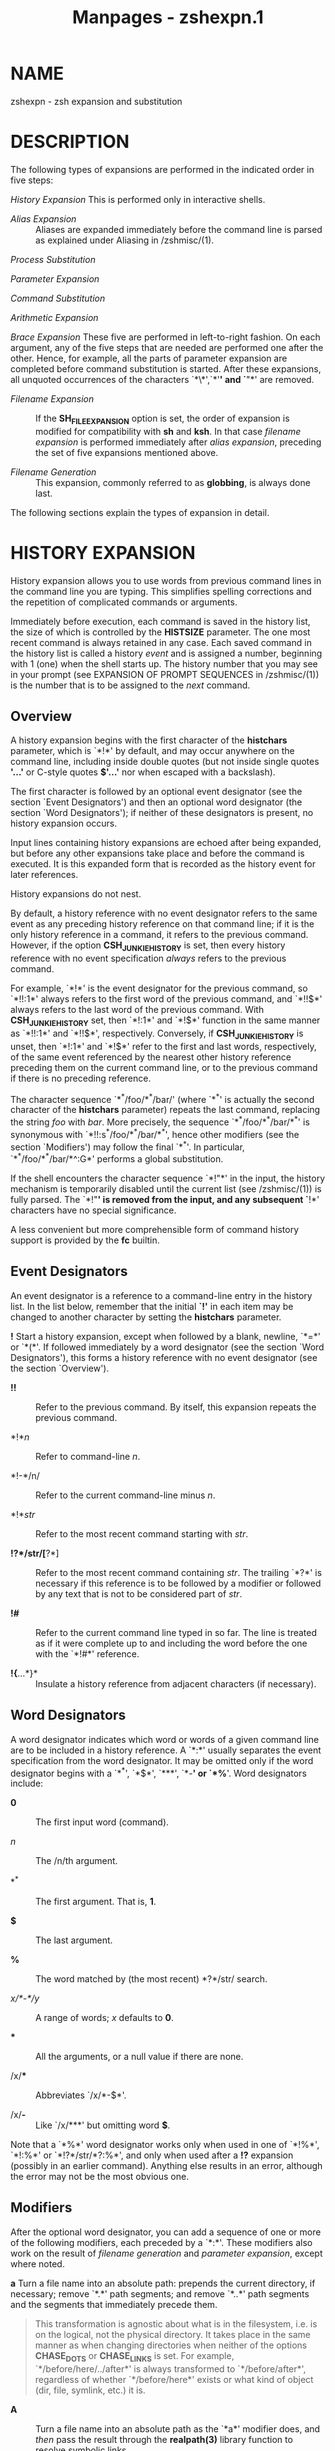 #+TITLE: Manpages - zshexpn.1
* NAME
zshexpn - zsh expansion and substitution

* DESCRIPTION
The following types of expansions are performed in the indicated order
in five steps:

/History Expansion/ This is performed only in interactive shells.

- /Alias Expansion/ :: Aliases are expanded immediately before the
  command line is parsed as explained under Aliasing in /zshmisc/(1).

/Process Substitution/

/Parameter Expansion/

/Command Substitution/

/Arithmetic Expansion/

/Brace Expansion/ These five are performed in left-to-right fashion. On
each argument, any of the five steps that are needed are performed one
after the other. Hence, for example, all the parts of parameter
expansion are completed before command substitution is started. After
these expansions, all unquoted occurrences of the characters `*\*',`*'*'
and `*"*' are removed.

- /Filename Expansion/ :: If the *SH_FILE_EXPANSION* option is set, the
  order of expansion is modified for compatibility with *sh* and *ksh*.
  In that case /filename expansion/ is performed immediately after
  /alias expansion/, preceding the set of five expansions mentioned
  above.

- /Filename Generation/ :: This expansion, commonly referred to as
  *globbing*, is always done last.

The following sections explain the types of expansion in detail.

* HISTORY EXPANSION
History expansion allows you to use words from previous command lines in
the command line you are typing. This simplifies spelling corrections
and the repetition of complicated commands or arguments.

Immediately before execution, each command is saved in the history list,
the size of which is controlled by the *HISTSIZE* parameter. The one
most recent command is always retained in any case. Each saved command
in the history list is called a history /event/ and is assigned a
number, beginning with 1 (one) when the shell starts up. The history
number that you may see in your prompt (see EXPANSION OF PROMPT
SEQUENCES in /zshmisc/(1)) is the number that is to be assigned to the
/next/ command.

** Overview
A history expansion begins with the first character of the *histchars*
parameter, which is `*!*' by default, and may occur anywhere on the
command line, including inside double quotes (but not inside single
quotes *'...'* or C-style quotes *$'...'* nor when escaped with a
backslash).

The first character is followed by an optional event designator (see the
section `Event Designators') and then an optional word designator (the
section `Word Designators'); if neither of these designators is present,
no history expansion occurs.

Input lines containing history expansions are echoed after being
expanded, but before any other expansions take place and before the
command is executed. It is this expanded form that is recorded as the
history event for later references.

History expansions do not nest.

By default, a history reference with no event designator refers to the
same event as any preceding history reference on that command line; if
it is the only history reference in a command, it refers to the previous
command. However, if the option *CSH_JUNKIE_HISTORY* is set, then every
history reference with no event specification /always/ refers to the
previous command.

For example, `*!*' is the event designator for the previous command, so
`*!!:1*' always refers to the first word of the previous command, and
`*!!$*' always refers to the last word of the previous command. With
*CSH_JUNKIE_HISTORY* set, then `*!:1*' and `*!$*' function in the same
manner as `*!!:1*' and `*!!$*', respectively. Conversely, if
*CSH_JUNKIE_HISTORY* is unset, then `*!:1*' and `*!$*' refer to the
first and last words, respectively, of the same event referenced by the
nearest other history reference preceding them on the current command
line, or to the previous command if there is no preceding reference.

The character sequence `*^*/foo/*^*/bar/' (where `*^*' is actually the
second character of the *histchars* parameter) repeats the last command,
replacing the string /foo/ with /bar/. More precisely, the sequence
`*^*/foo/*^*/bar/*^*' is synonymous with `*!!:s^*/foo/*^*/bar/*^*',
hence other modifiers (see the section `Modifiers') may follow the final
`*^*'. In particular, `*^*/foo/*^*/bar/*^:G*' performs a global
substitution.

If the shell encounters the character sequence `*!"*' in the input, the
history mechanism is temporarily disabled until the current list (see
/zshmisc/(1)) is fully parsed. The `*!"*' is removed from the input, and
any subsequent `*!*' characters have no special significance.

A less convenient but more comprehensible form of command history
support is provided by the *fc* builtin.

** Event Designators
An event designator is a reference to a command-line entry in the
history list. In the list below, remember that the initial *`!'* in each
item may be changed to another character by setting the *histchars*
parameter.

*!* Start a history expansion, except when followed by a blank, newline,
`*=*' or `*(*'. If followed immediately by a word designator (see the
section `Word Designators'), this forms a history reference with no
event designator (see the section `Overview').

- *!!* :: Refer to the previous command. By itself, this expansion
  repeats the previous command.

- *!*/n/ :: Refer to command-line /n/.

- *!-*/n/ :: Refer to the current command-line minus /n/.

- *!*/str/ :: Refer to the most recent command starting with /str/.

- *!?*/str/[*?*] :: Refer to the most recent command containing /str/.
  The trailing `*?*' is necessary if this reference is to be followed by
  a modifier or followed by any text that is not to be considered part
  of /str/.

- *!#* :: Refer to the current command line typed in so far. The line is
  treated as if it were complete up to and including the word before the
  one with the `*!#*' reference.

- *!{*...*}* :: Insulate a history reference from adjacent characters
  (if necessary).

** Word Designators
A word designator indicates which word or words of a given command line
are to be included in a history reference. A `*:*' usually separates the
event specification from the word designator. It may be omitted only if
the word designator begins with a `*^*', `*$*', `***', `*-*' or `*%*'.
Word designators include:

- *0* :: The first input word (command).

- /n/ :: The /n/th argument.

- *^* :: The first argument. That is, *1*.

- *$* :: The last argument.

- *%* :: The word matched by (the most recent) *?*/str/ search.

- /x/*-*/y/ :: A range of words; /x/ defaults to *0*.

- *** :: All the arguments, or a null value if there are none.

- /x/*** :: Abbreviates `/x/*-$*'.

- /x/*-* :: Like `/x/***' but omitting word *$*.

Note that a `*%*' word designator works only when used in one of `*!%*',
`*!:%*' or `*!?*/str/*?:%*', and only when used after a *!?* expansion
(possibly in an earlier command). Anything else results in an error,
although the error may not be the most obvious one.

** Modifiers
After the optional word designator, you can add a sequence of one or
more of the following modifiers, each preceded by a `*:*'. These
modifiers also work on the result of /filename generation/ and
/parameter expansion/, except where noted.

*a* Turn a file name into an absolute path: prepends the current
directory, if necessary; remove `*.*' path segments; and remove `*..*'
path segments and the segments that immediately precede them.

#+begin_quote
This transformation is agnostic about what is in the filesystem, i.e. is
on the logical, not the physical directory. It takes place in the same
manner as when changing directories when neither of the options
*CHASE_DOTS* or *CHASE_LINKS* is set. For example,
`*/before/here/../after*' is always transformed to `*/before/after*',
regardless of whether `*/before/here*' exists or what kind of object
(dir, file, symlink, etc.) it is.

#+end_quote

- *A* :: Turn a file name into an absolute path as the `*a*' modifier
  does, and /then/ pass the result through the *realpath(3)* library
  function to resolve symbolic links.

  Note: on systems that do not have a *realpath(3)* library function,
  symbolic links are not resolved, so on those systems `*a*' and `*A*'
  are equivalent.

  Note: *foo:A* and *realpath(foo)* are different on some inputs. For
  *realpath(foo)* semantics, see the `*P*` modifier.

- *c* :: Resolve a command name into an absolute path by searching the
  command path given by the *PATH* variable. This does not work for
  commands containing directory parts. Note also that this does not
  usually work as a glob qualifier unless a file of the same name is
  found in the current directory.

- *e* :: Remove all but the part of the filename extension following the
  `*.*'; see the definition of the filename extension in the description
  of the *r* modifier below. Note that according to that definition the
  result will be empty if the string ends with a `*.*'.

- *h* [ /digits/ ] :: Remove a trailing pathname component, shortening
  the path by one directory level: this is the `head' of the pathname.
  This works like `*dirname*'. If the *h* is followed immediately (with
  no spaces or other separator) by any number of decimal digits, and the
  value of the resulting number is non-zero, that number of leading
  components is preserved instead of the final component being removed.
  In an absolute path the leading `*/*' is the first component, so, for
  example, if *var=/my/path/to/something*, then *${var:h3}* substitutes
  */my/path*. Consecutive `/'s are treated the same as a single `/'. In
  parameter substitution, digits may only be used if the expression is
  in braces, so for example the short form substitution *$var:h2* is
  treated as *${var:h}2*, not as *${var:h2}*. No restriction applies to
  the use of digits in history substitution or globbing qualifiers. If
  more components are requested than are present, the entire path is
  substituted (so this does not trigger a `failed modifier' error in
  history expansion).

- *l* :: Convert the words to all lowercase.

- *p* :: Print the new command but do not execute it. Only works with
  history expansion.

- *P* :: Turn a file name into an absolute path, like *realpath(3)*. The
  resulting path will be absolute, will refer to the same directory
  entry as the input filename, and none of its components will be
  symbolic links or equal to `*.*' or `*..*'.

  Unlike *realpath(3)*, non-existent trailing components are permitted
  and preserved.

- *q* :: Quote the substituted words, escaping further substitutions.
  Works with history expansion and parameter expansion, though for
  parameters it is only useful if the resulting text is to be
  re-evaluated such as by *eval*.

- *Q* :: Remove one level of quotes from the substituted words.

- *r* :: Remove a filename extension leaving the root name. Strings with
  no filename extension are not altered. A filename extension is a `*.*'
  followed by any number of characters (including zero) that are neither
  `*.*' nor `*/*' and that continue to the end of the string. For
  example, the extension of `*foo.orig.c*' is `*.c*', and `*dir.c/foo*'
  has no extension.

- *s/*/l/*/*/r/[*/*] :: Substitute /r/ for /l/ as described below. The
  substitution is done only for the first string that matches /l/. For
  arrays and for filename generation, this applies to each word of the
  expanded text. See below for further notes on substitutions.

  The forms `*gs/*/l/*/*/r/' and `*s/*/l/*/*/r/*/:G*' perform global
  substitution, i.e. substitute every occurrence of /r/ for /l/. Note
  that the *g* or *:G* must appear in exactly the position shown.

  See further notes on this form of substitution below.

- *&* :: Repeat the previous *s* substitution. Like *s*, may be preceded
  immediately by a *g*. In parameter expansion the *&* must appear
  inside braces, and in filename generation it must be quoted with a
  backslash.

- *t* [ /digits/ ] :: Remove all leading pathname components, leaving
  the final component (tail). This works like `*basename*'. Any trailing
  slashes are first removed. Decimal digits are handled as described
  above for (h), but in this case that number of trailing components is
  preserved instead of the default 1; 0 is treated the same as 1.

- *u* :: Convert the words to all uppercase.

- *x* :: Like *q*, but break into words at whitespace. Does not work
  with parameter expansion.

The *s/*/l/*/*/r/*/* substitution works as follows. By default the
left-hand side of substitutions are not patterns, but character strings.
Any character can be used as the delimiter in place of `*/*'. A
backslash quotes the delimiter character. The character `*&*', in the
right-hand-side /r/, is replaced by the text from the left-hand-side
/l/. The `*&*' can be quoted with a backslash. A null /l/ uses the
previous string either from the previous /l/ or from the contextual scan
string /s/ from `*!?*/s/'. You can omit the rightmost delimiter if a
newline immediately follows /r/; the rightmost `*?*' in a context scan
can similarly be omitted. Note the same record of the last /l/ and /r/
is maintained across all forms of expansion.

Note that if a `*&*' is used within glob qualifiers an extra backslash
is needed as a *&* is a special character in this case.

Also note that the order of expansions affects the interpretation of /l/
and /r/. When used in a history expansion, which occurs before any other
expansions, /l/ and /r/ are treated as literal strings (except as
explained for *HIST_SUBST_PATTERN* below). When used in parameter
expansion, the replacement of /r/ into the parameter's value is done
first, and then any additional process, parameter, command, arithmetic,
or brace references are applied, which may evaluate those substitutions
and expansions more than once if /l/ appears more than once in the
starting value. When used in a glob qualifier, any substitutions or
expansions are performed once at the time the qualifier is parsed, even
before the `*:s*' expression itself is divided into /l/ and /r/ sides.

If the option *HIST_SUBST_PATTERN* is set, /l/ is treated as a pattern
of the usual form described in the section FILENAME GENERATION below.
This can be used in all the places where modifiers are available; note,
however, that in globbing qualifiers parameter substitution has already
taken place, so parameters in the replacement string should be quoted to
ensure they are replaced at the correct time. Note also that complicated
patterns used in globbing qualifiers may need the extended glob
qualifier notation *(#q:s/*/.../*/*/.../*/)* in order for the shell to
recognize the expression as a glob qualifier. Further, note that bad
patterns in the substitution are not subject to the *NO_BAD_PATTERN*
option so will cause an error.

When *HIST_SUBST_PATTERN* is set, /l/ may start with a *#* to indicate
that the pattern must match at the start of the string to be
substituted, and a *%* may appear at the start or after an *#* to
indicate that the pattern must match at the end of the string to be
substituted. The *%* or *#* may be quoted with two backslashes.

For example, the following piece of filename generation code with the
*EXTENDED_GLOB* option:

#+begin_quote
#+begin_example
print -r -- *.c(#q:s/#%(#b)s(*).c/'S${match[1]}.C'/)
#+end_example

#+end_quote

takes the expansion of **.c* and applies the glob qualifiers in the
*(#q*/.../*)* expression, which consists of a substitution modifier
anchored to the start and end of each word (*#%*). This turns on
backreferences (*(#b)*), so that the parenthesised subexpression is
available in the replacement string as *${match[1]}*. The replacement
string is quoted so that the parameter is not substituted before the
start of filename generation.

The following *f*, *F*, *w* and *W* modifiers work only with parameter
expansion and filename generation. They are listed here to provide a
single point of reference for all modifiers.

*f* Repeats the immediately (without a colon) following modifier until
the resulting word doesn't change any more.

- *F:*/expr/*:* :: Like *f*, but repeats only /n/ times if the
  expression /expr/ evaluates to /n/. Any character can be used instead
  of the `*:*'; if `*(*', `*[*', or `*{*' is used as the opening
  delimiter, the closing delimiter should be '*)*', `*]*', or `*}*',
  respectively.

- *w* :: Makes the immediately following modifier work on each word in
  the string.

- *W:*/sep/*:* :: Like *w* but words are considered to be the parts of
  the string that are separated by /sep/. Any character can be used
  instead of the `*:*'; opening parentheses are handled specially, see
  above.

* PROCESS SUBSTITUTION
Each part of a command argument that takes the form `*<(*/list/*)*',
`*>(*/list/*)*' or `*=(*/list/*)*' is subject to process substitution.
The expression may be preceded or followed by other strings except that,
to prevent clashes with commonly occurring strings and patterns, the
last form must occur at the start of a command argument, and the forms
are only expanded when first parsing command or assignment arguments.
Process substitutions may be used following redirection operators; in
this case, the substitution must appear with no trailing string.

Note that `*<<(*/list/*)*' is not a special syntax; it is equivalent to
`*< <(*/list/*)*', redirecting standard input from the result of process
substitution. Hence all the following documentation applies. The second
form (with the space) is recommended for clarity.

In the case of the *<* or *>* forms, the shell runs the commands in
/list/ as a subprocess of the job executing the shell command line. If
the system supports the */dev/fd* mechanism, the command argument is the
name of the device file corresponding to a file descriptor; otherwise,
if the system supports named pipes (FIFOs), the command argument will be
a named pipe. If the form with *>* is selected then writing on this
special file will provide input for /list/. If *<* is used, then the
file passed as an argument will be connected to the output of the /list/
process. For example,

#+begin_quote
#+begin_example
paste <(cut -f1 file1) <(cut -f3 file2) |
tee >(process1) >(process2) >/dev/null
#+end_example

#+end_quote

cuts fields 1 and 3 from the files /file1/* and */file2/* respectively,*
pastes the results together, and sends it to the processes /process1/*
and */process2/*.*

If *=(*/.../*) is used instead of* *<(*/.../*),* then the file passed as
an argument will be the name of a temporary file containing the output
of the /list/ process. This may be used instead of the *<* form for a
program that expects to lseek (see /lseek/*(2))* on the input file.

There is an optimisation for substitutions of the form *=(<<<*/arg/*),
where */arg/* is a single-word argument* to the here-string redirection
*<<<. This form produces a file name* containing the value of /arg/*
after any substitutions have been* performed. This is handled entirely
within the current shell. This is effectively the reverse of the special
form *$(<*/arg/*)* which treats /arg/* as a file name and replaces it
with the file's* contents.

The *= form is useful as both the /dev/fd and the named pipe*
implementation of *<(*/.../*) have drawbacks. In* the former case, some
programmes may automatically close the file descriptor in question
before examining the file on the command line, particularly if this is
necessary for security reasons such as when the programme is running
setuid. In the second case, if the programme does not actually open the
file, the subshell attempting to read from or write to the pipe will (in
a typical implementation, different operating systems may have different
behaviour) block for ever and have to be killed explicitly. In both
cases, the shell actually supplies the information using a pipe, so that
programmes that expect to lseek (see /lseek/*(2)) on the file will not
work.*

Also note that the previous example can be more compactly and
efficiently written (provided the *MULTIOS option is set) as:*

#+begin_quote
#+begin_example
paste <(cut -f1 file1) <(cut -f3 file2) > >(process1) > >(process2)
#+end_example

#+end_quote

The shell uses pipes instead of FIFOs to implement the latter two
process substitutions in the above example.

There is an additional problem with *>(*/process/*); when* this is
attached to an external command, the parent shell does not wait for
/process/* to finish and hence an immediately following command* cannot
rely on the results being complete. The problem and solution are the
same as described in the section /MULTIOS/* in* /zshmisc/*(1). Hence in
a simplified* version of the example above:

#+begin_quote
#+begin_example
paste <(cut -f1 file1) <(cut -f3 file2) > >(process)
#+end_example

#+end_quote

(note that no *MULTIOS are involved), */process/* will be run*
asynchronously as far as the parent shell is concerned. The workaround
is:

#+begin_quote
#+begin_example
{ paste <(cut -f1 file1) <(cut -f3 file2) } > >(process)
#+end_example

#+end_quote

The extra processes here are spawned from the parent shell which will
wait for their completion.

Another problem arises any time a job with a substitution that requires
a temporary file is disowned by the shell, including the case where
`*&!' or `&|' appears at the end of a command containing a*
substitution. In that case the temporary file will not be cleaned up as
the shell no longer has any memory of the job. A workaround is to use a
subshell, for example,

#+begin_quote
#+begin_example
(mycmd =(myoutput)) &!
#+end_example

#+end_quote

as the forked subshell will wait for the command to finish then remove
the temporary file.

A general workaround to ensure a process substitution endures for an
appropriate length of time is to pass it as a parameter to an anonymous
shell function (a piece of shell code that is run immediately with
function scope). For example, this code:

#+begin_quote
#+begin_example
() {
   print File $1:
   cat $1
} =(print This be the verse)
#+end_example

#+end_quote

outputs something resembling the following

#+begin_quote
#+begin_example
File /tmp/zsh6nU0kS:
This be the verse
#+end_example

#+end_quote

The temporary file created by the process substitution will be deleted
when the function exits.

* PARAMETER EXPANSION
The character `*$' is used to introduce parameter expansions.* See
/zshparam/*(1)* for a description of parameters, including arrays,
associative arrays, and subscript notation to access individual array
elements.

Note in particular the fact that words of unquoted parameters are not
automatically split on whitespace unless the option *SH_WORD_SPLIT is*
set; see references to this option below for more details. This is an
important difference from other shells. However, as in other shells,
null words are elided from unquoted parameters' expansions.

With default options, after the assignments:

#+begin_quote
#+begin_example
array=("first word" "" "third word")
scalar="only word"
#+end_example

#+end_quote

then *$array substitutes two words, `first word' and `third* word*', and
$scalar substitutes a single word `only word'. Note* that second element
of *array was elided. Scalar parameters can* be elided too if their
value is null (empty). To avoid elision, use quoting as follows:
*"$scalar" for scalars and "${array[@]}" or "${(@)array}"* for arrays.
(The last two forms are equivalent.)

Parameter expansions can involve /flags/*, as in `${(@kv)aliases}',* and
other operators, such as `*${PREFIX:-"/usr/local"}'. Parameter*
expansions can also be nested. These topics will be introduced below.
The full rules are complicated and are noted at the end.

In the expansions discussed below that require a pattern, the form of
the pattern is the same as that used for filename generation; see the
section `Filename Generation'. Note that these patterns, along with the
replacement text of any substitutions, are themselves subject to
parameter expansion, command substitution, and arithmetic expansion. In
addition to the following operations, the colon modifiers described in
the section `Modifiers' in the section `History Expansion' can be
applied: for example, *${i:s/foo/bar/} performs string* substitution on
the expansion of parameter *$i.*

In the following descriptions, `/word/*' refers to a single word*
substituted on the command line, not necessarily a space delimited word.

*${*/name/*}* The value, if any, of the parameter /name/* is
substituted.* The braces are required if the expansion is to be followed
by a letter, digit, or underscore that is not to be interpreted as part
of /name/*. In addition, more complicated forms of substitution* usually
require the braces to be present; exceptions, which only apply if the
option *KSH_ARRAYS is not set, are a single subscript or any colon*
modifiers appearing after the name, or any of the characters `*^',*
`*=', `~', `#' or `+' appearing before the name, all of* which work with
or without braces.

#+begin_quote
If /name/* is an array parameter, and the KSH_ARRAYS option is not* set,
then the value of each element of /name/* is substituted, one element
per word. Otherwise, the* expansion results in one word only; with
*KSH_ARRAYS, this is the first* element of an array. No field splitting
is done on the result unless the *SH_WORD_SPLIT option is set.* See also
the flags *= and s:*/string/*:.*

#+end_quote

- *${+*/name/*}* :: If /name/* is the name of a set parameter `1' is
  substituted,* otherwise `*0' is substituted.*

*${*/name/*-*/word/*}*

*${*/name/*:-*/word/*}* If /name/* is set, or in the second form is
non-null, then substitute* its value; otherwise substitute /word/*. In
the second form */name/ may be omitted, in which case /word/* is always
substituted.*

*${*/name/*+*/word/*}*

*${*/name/*:+*/word/*}* If /name/* is set, or in the second form is
non-null, then substitute* /word/*; otherwise substitute nothing.*

*${*/name/*=*/word/*}*

*${*/name/*:=*/word/*}*

*${*/name/*::=*/word/*}* In the first form, if /name/* is unset then set
it to */word/*; in the* second form, if /name/* is unset or null then
set it to */word/*; and* in the third form, unconditionally set /name/*
to */word/*. In all* forms, the value of the parameter is then
substituted.

*${*/name/*?*/word/*}*

*${*/name/*:?*/word/*}* In the first form, if /name/* is set, or in the
second form if */name/ is both set and non-null, then substitute its
value; otherwise, print /word/* and exit from the shell. Interactive
shells instead return to* the prompt. If /word/* is omitted, then a
standard message is printed.*

In any of the above expressions that test a variable and substitute an
alternate /word/*, note that you can use standard shell quoting in the*
/word/* value to selectively override the splitting done by the*
*SH_WORD_SPLIT option and the = flag, but not splitting by the*
*s:*/string/*: flag.*

In the following expressions, when /name/* is an array and* the
substitution is not quoted, or if the `*(@)' flag or the* /name/*[@]
syntax is used, matching and replacement is* performed on each array
element separately.

*${*/name/*#*/pattern/*}*

*${*/name/*##*/pattern/*}* If the /pattern/* matches the beginning of
the value of* /name/*, then substitute the value of */name/* with* the
matched portion deleted; otherwise, just substitute the value of
/name/*. In the first* form, the smallest matching pattern is preferred;
in the second form, the largest matching pattern is preferred.

*${*/name/*%*/pattern/*}*

*${*/name/*%%*/pattern/*}* If the /pattern/* matches the end of the
value of* /name/*, then substitute the value of */name/* with* the
matched portion deleted; otherwise, just substitute the value of
/name/*. In the first* form, the smallest matching pattern is preferred;
in the second form, the largest matching pattern is preferred.

- *${*/name/*:#*/pattern/*}* :: If the /pattern/* matches the value of
  */name/*, then substitute* the empty string; otherwise, just
  substitute the value of /name/*.* If /name/* is an array* the matching
  array elements are removed (use the `*(M)' flag to* remove the
  non-matched elements).

- *${*/name/*:|*/arrayname/*}* :: If /arrayname/* is the name (N.B., not
  contents) of an array* variable, then any elements contained in
  /arrayname/* are removed* from the substitution of /name/*. If the
  substitution is scalar,* either because /name/* is a scalar variable
  or the expression is* quoted, the elements of /arrayname/* are instead
  tested against the* entire expression.

- *${*/name/*:**/arrayname/*}* :: Similar to the preceding substitution,
  but in the opposite sense, so that entries present in both the
  original substitution and as elements of /arrayname/* are retained and
  others removed.*

*${*/name/*:^*/arrayname/*}*

*${*/name/*:^^*/arrayname/*}* Zips two arrays, such that the output
array is twice as long as the shortest (longest for `*:^^') of name and
arrayname, with* the elements alternatingly being picked from them. For
`*:^', if one* of the input arrays is longer, the output will stop when
the end of the shorter array is reached. Thus,

#+begin_quote

#+begin_quote
#+begin_example
a=(1 2 3 4); b=(a b); print ${a:^b}
#+end_example

#+end_quote

will output `*1 a 2 b'. For `:^^', then the input is repeated* until all
of the longer array has been used up and the above will output `*1 a 2 b
3 a 4 b'.*

Either or both inputs may be a scalar, they will be treated as an array
of length 1 with the scalar as the only element. If either array is
empty, the other array is output with no extra elements inserted.

Currently the following code will output `*a b' and `1' as two separate*
elements, which can be unexpected. The second print provides a
workaround which should continue to work if this is changed.

#+begin_quote
#+begin_example
a=(a b); b=(1 2); print -l "${a:^b}"; print -l "${${a:^b}}"
#+end_example

#+end_quote

#+end_quote

*${*/name/*:*/offset/*}*

*${*/name/*:*/offset/*:*/length/*}* This syntax gives effects similar to
parameter subscripting in the form *$*/name/*[*/start/*,*/end/*], but
is* compatible with other shells; note that both /offset/* and */length/
are interpreted differently from the components of a subscript.

#+begin_quote
If /offset/* is non-negative, then if the variable */name/* is a* scalar
substitute the contents starting /offset/* characters from the* first
character of the string, and if /name/* is an array substitute* elements
starting /offset/* elements from the first element. If* /length/* is
given, substitute that many characters or elements,* otherwise the
entire rest of the scalar or array.

A positive /offset/* is always treated as the offset of a character or*
element in /name/* from the first character or element of the array*
(this is different from native zsh subscript notation). Hence 0 refers
to the first character or element regardless of the setting of the
option *KSH_ARRAYS.*

A negative offset counts backwards from the end of the scalar or array,
so that -1 corresponds to the last character or element, and so on.

When positive, /length/* counts from the */offset/* position* toward the
end of the scalar or array. When negative, /length/ counts back from the
end. If this results in a position smaller than /offset/*, a diagnostic
is printed and nothing is substituted.*

The option *MULTIBYTE is obeyed, i.e. the offset and length* count
multibyte characters where appropriate.

/offset/* and */length/* undergo the same set of shell substitutions* as
for scalar assignment; in addition, they are then subject to arithmetic
evaluation. Hence, for example

#+begin_quote
#+begin_example
print ${foo:3}
print ${foo: 1 + 2}
print ${foo:$(( 1 + 2))}
print ${foo:$(echo 1 + 2)}
#+end_example

#+end_quote

all have the same effect, extracting the string starting at the fourth
character of *$foo if the substitution would otherwise return a scalar,*
or the array starting at the fourth element if *$foo would return an*
array. Note that with the option *KSH_ARRAYS $foo always returns* a
scalar (regardless of the use of the offset syntax) and a form such as
*${foo[*]:3} is required to extract elements of an array named* *foo.*

If /offset/* is negative, the - may not appear immediately* after the *:
as this indicates the* *${*/name/*:-*/word/*} form of substitution.
Instead, a space* may be inserted before the *-. Furthermore, neither
*/offset/* nor* /length/* may begin with an alphabetic character or & as
these are* used to indicate history-style modifiers. To substitute a
value from a variable, the recommended approach is to precede it with a
*$ as this* signifies the intention (parameter substitution can easily
be rendered unreadable); however, as arithmetic substitution is
performed, the expression *${var: offs} does work, retrieving the offset
from* *$offs.*

For further compatibility with other shells there is a special case for
array offset 0. This usually accesses the first element of the array.
However, if the substitution refers to the positional parameter array,
e.g. *$@ or $*, then offset 0* instead refers to *$0, offset 1 refers to
$1, and so on. In* other words, the positional parameter array is
effectively extended by prepending *$0. Hence ${*:0:1} substitutes $0
and* *${*:1:1} substitutes $1.*

#+end_quote

*${*/name/*/*/pattern/*/*/repl/*}*

*${*/name/*//*/pattern/*/*/repl/*}*

*${*/name/*:/*/pattern/*/*/repl/*}* Replace the longest possible match
of /pattern/* in the expansion of* parameter /name/* by string */repl/*.
The first form* replaces just the first occurrence, the second form all
occurrences, and the third form replaces only if /pattern/* matches the
entire string.* Both /pattern/* and */repl/* are subject to
double-quoted substitution,* so that expressions like
*${name/$opat/$npat} will work, but obey the* usual rule that pattern
characters in *$opat are not treated specially* unless either the option
*GLOB_SUBST is set, or $opat is instead* substituted as *${~opat}.*

#+begin_quote
The /pattern/* may begin with a `#', in which case the* /pattern/* must
match at the start of the string, or `%', in* which case it must match
at the end of the string, or `*#%' in which* case the /pattern/* must
match the entire string. The */repl/* may* be an empty string, in which
case the final `*/' may also be omitted.* To quote the final `*/' in
other cases it should be preceded by a* single backslash; this is not
necessary if the `*/' occurs inside a substituted parameter. Note also
that the `#',* `*%' and `#% are not active if they occur inside a
substituted* parameter, even at the start.

If, after quoting rules apply, *${*/name/*} expands to an array,* the
replacements act on each element individually. Note also the effect of
the *I and S parameter expansion flags below; however,* the flags *M, R,
B, E and N are not useful.*

For example,

#+begin_quote
#+begin_example
foo="twinkle twinkle little star" sub="t*e" rep="spy"
print ${foo//${~sub}/$rep}
print ${(S)foo//${~sub}/$rep}
#+end_example

#+end_quote

Here, the `*~' ensures that the text of $sub is treated as a* pattern
rather than a plain string. In the first case, the longest match for
*t*e is substituted and the result is `spy star',* while in the second
case, the shortest matches are taken and the result is `*spy spy lispy
star'.*

#+end_quote

- *${#*/spec/*}* :: If /spec/* is one of the above substitutions,
  substitute* the length in characters of the result instead of the
  result itself. If /spec/* is an array expression,* substitute the
  number of elements of the result. This has the side-effect that
  joining is skipped even in quoted forms, which may affect other
  sub-expressions in /spec/*.* Note that `*^', `=', and `~', below, must
  appear* to the left of `*#' when these forms are combined.*

  If the option *POSIX_IDENTIFIERS is not set, and */spec/* is a* simple
  name, then the braces are optional; this is true even for special
  parameters so e.g. *$#- and $#* take the length* of the string *$- and
  the array $* respectively. If* *POSIX_IDENTIFIERS is set, then braces
  are required for* the *# to be treated in this fashion.*

*${^*/spec/*}*

*${^^*/spec/*}* Turn on the *RC_EXPAND_PARAM option for the* evaluation
of /spec/*; if the `^' is doubled, turn it off.* When this option is
set, array expansions of the form /foo/*${*/xx/*}*/bar/*,* where the
parameter /xx/ is set to *(*/a b c/*), are substituted with* `/fooabar
foobbar foocbar/*' instead of the default* `/fooa b cbar/*'. Note that
an empty array will therefore cause* all arguments to be removed.

#+begin_quote
Internally, each such expansion is converted into the equivalent list
for brace expansion. E.g., *${^var} becomes* *{$var[1],$var[2],...}, and
is processed as described in* the section `Brace Expansion' below: note,
however, the expansion happens immediately, with any explicit brace
expansion happening later. If word splitting is also in effect the
*$var[*/N/*] may themselves be split into different list* elements.

#+end_quote

*${=*/spec/*}*

*${==*/spec/*}* Perform word splitting using the rules for
*SH_WORD_SPLIT during the* evaluation of /spec/*, but regardless of
whether the parameter appears in* double quotes; if the `*=' is doubled,
turn it off.* This forces parameter expansions to be split into separate
words before substitution, using *IFS as a delimiter.* This is done by
default in most other shells.

#+begin_quote
Note that splitting is applied to /word/* in the assignment forms* of
/spec/* */before/* the assignment to */name/* is performed.* This
affects the result of array assignments with the *A flag.*

#+end_quote

*${~*/spec/*}*

*${~~*/spec/*}* Turn on the *GLOB_SUBST option for the evaluation of*
/spec/*; if the `~' is doubled, turn it off. When this option is* set,
the string resulting from the expansion will be interpreted as a pattern
anywhere that is possible, such as in filename expansion and filename
generation and pattern-matching contexts like the right hand side of the
`*=' and `!=' operators in conditions.*

#+begin_quote
In nested substitutions, note that the effect of the *~ applies to the*
result of the current level of substitution. A surrounding pattern
operation on the result may cancel it. Hence, for example, if the
parameter *foo is set to *, ${~foo//\*/*.c} is substituted by* the
pattern **.c, which may be expanded by filename generation, but*
*${${~foo}//\*/*.c} substitutes to the string *.c, which will not* be
further expanded.

#+end_quote

If a *${...} type parameter expression or a* *$(...) type command
substitution is used in place of* /name/* above, it is expanded first
and the result is used as if* it were the value of /name/*. Thus it is*
possible to perform nested operations: *${${foo#head}%tail}* substitutes
the value of *$foo with both `head' and `tail'* deleted. The form with
*$(...) is often useful in* combination with the flags described next;
see the examples below. Each /name/* or nested ${...} in a parameter
expansion may* also be followed by a subscript expression as described
in /Array Parameters/* in */zshparam/*(1).*

Note that double quotes may appear around nested expressions, in which
case only the part inside is treated as quoted; for example,
*${(f)"$(foo)"} quotes the result of $(foo), but the flag `(f)'* (see
below) is applied using the rules for unquoted expansions. Note further
that quotes are themselves nested in this context; for example, in
*"${(@f)"$(foo)"}", there are two sets of quotes, one surrounding the*
whole expression, the other (redundant) surrounding the *$(foo) as*
before.

** Parameter Expansion Flags
If the opening brace is directly followed by an opening parenthesis, the
string up to the matching closing parenthesis will be taken as a list of
flags. In cases where repeating a flag is meaningful, the repetitions
need not be consecutive; for example, `(*q%q%q)'* means the same thing
as the more readable `(*%%qqq)'. The* following flags are supported:

*#* Evaluate the resulting words as numeric expressions and interpret
these as character codes. Output the corresponding characters. Note that
this form is entirely distinct from use of the *# without* parentheses.

#+begin_quote
If the *MULTIBYTE option is set and the number is greater than 127*
(i.e. not an ASCII character) it is treated as a Unicode character.

#+end_quote

- *%* :: Expand all *% escapes in the resulting words in the same way as
  in* prompts (see EXPANSION OF PROMPT SEQUENCES in /zshmisc/*(1)). If
  this flag is given twice,* full prompt expansion is done on the
  resulting words, depending on the setting of the *PROMPT_PERCENT,
  PROMPT_SUBST and PROMPT_BANG* options.

- *@* :: In double quotes, array elements are put into separate words.
  E.g., `*"${(@)foo}"' is equivalent to `"${foo[@]}"' and*
  `*"${(@)foo[1,2]}"' is the same as `"$foo[1]" "$foo[2]"'.* This is
  distinct from /field splitting/* by the f, s* or *z flags, which still
  applies within each array element.*

- *A* :: Convert the substitution into an array expression, even if it
  otherwise would be scalar. This has lower precedence than
  subscripting, so one level of nested expansion is required in order
  that subscripts apply to array elements. Thus *${${(A)*/name/*}[1]}*
  yields the full value of /name/* when */name/* is scalar.*

  This assigns an array parameter with `*${...=...}',* `*${...:=...}' or
  `${...::=...}'.* If this flag is repeated (as in `*AA'), assigns an
  associative* array parameter. Assignment is made before sorting or
  padding; if field splitting is active, the /word/* part is split
  before* assignment. The /name/* part may be a subscripted range for*
  ordinary arrays; when assigning an associative array, the /word/ part
  /must/* be converted to an array, for example by using*
  `*${(AA)=*/name/*=...}' to activate field splitting.*

  Surrounding context such as additional nesting or use of the value in
  a scalar assignment may cause the array to be joined back into a
  single string again.

- *a* :: Sort in array index order; when combined with `*O' sort in
  reverse* array index order. Note that `*a' is therefore equivalent to
  the* default but `*Oa' is useful for obtaining an array's elements in
  reverse* order.

- *b* :: Quote with backslashes only characters that are special to
  pattern matching. This is useful when the contents of the variable are
  to be tested using *GLOB_SUBST, including the ${~*/.../*} switch.*

  Quoting using one of the *q family of flags does not work* for this
  purpose since quotes are not stripped from non-pattern characters by
  *GLOB_SUBST. In other words,*

  #+begin_quote
  #+begin_example
  pattern=${(q)str}
  [[ $str = ${~pattern} ]]
  #+end_example

  #+end_quote

  works if *$str is `a*b' but not if it is `a b', whereas*

  #+begin_quote
  #+begin_example
  pattern=${(b)str}
  [[ $str = ${~pattern} ]]
  #+end_example

  #+end_quote

  is always true for any possible value of *$str.*

- *c* :: With *${#*/name/*}, count the total number of characters in an
  array,* as if the elements were concatenated with spaces between them.
  This is not a true join of the array, so other expressions used with
  this flag may have an effect on the elements of the array before it is
  counted.

- *C* :: Capitalize the resulting words. `Words' in this case refers to
  sequences of alphanumeric characters separated by non-alphanumerics,
  /not/* to words* that result from field splitting.

- *D* :: Assume the string or array elements contain directories and
  attempt to substitute the leading part of these by names. The
  remainder of the path (the whole of it if the leading part was not
  substituted) is then quoted so that the whole string can be used as a
  shell argument. This is the reverse of `*~' substitution: see* the
  section FILENAME EXPANSION below.

- *e* :: Perform single word shell expansions, namely /parameter
  expansion/*,* /command substitution/* and */arithmetic expansion/*, on
  the* result. Such expansions can be nested but too deep recursion may
  have unpredictable effects.

- *f* :: Split the result of the expansion at newlines. This is a
  shorthand for `*ps:\n:'.*

- *F* :: Join the words of arrays together using newline as a separator.
  This is a shorthand for `*pj:\n:'.*

- *g:*/opts/*:* :: Process escape sequences like the echo builtin when
  no options are given (*g::). With the o option, octal escapes don't
  take a leading* zero. With the *c option, sequences like `^X' are also
  processed.* With the *e option, processes `\M-t' and similar sequences
  like the* print builtin. With both of the *o and e options, behaves
  like the* print builtin except that in none of these modes is `*\c'
  interpreted.*

- *i* :: Sort case-insensitively. May be combined with `*n' or `O'.*

- *k* :: If /name/* refers to an associative array, substitute the
  */keys/ (element names) rather than the values of the elements. Used
  with subscripts (including ordinary arrays), force indices or keys to
  be substituted even if the subscript form refers to values. However,
  this flag may not be combined with subscript ranges. With the
  *KSH_ARRAYS option a subscript `[*]' or `[@]' is needed* to operate on
  the whole array, as usual.

- *L* :: Convert all letters in the result to lower case.

- *n* :: Sort decimal integers numerically; if the first differing
  characters of two test strings are not digits, sorting is lexical.
  `*+' and `-' are not treated specially; they are treated as* any other
  non-digit. Integers with more initial zeroes are sorted before those
  with fewer or none. Hence the array `*foo+24 foo1 foo02* foo2 foo3
  foo20 foo23*' is sorted into the order shown.* May be combined with
  `*i' or `O'.*

- *-* :: As *n, but a leading minus sign indicates a negative decimal*
  integer. A leading minus sign not followed by an integer does not
  trigger numeric sorting. Note that `*+' signs are not handled
  specially (this may change in the* future).

- *o* :: Sort the resulting words in ascending order; if this appears on
  its own the sorting is lexical and case-sensitive (unless the locale
  renders it case-insensitive). Sorting in ascending order is the
  default for other forms of sorting, so this is ignored if combined
  with `*a', `i', `n' or `-'.*

- *O* :: Sort the resulting words in descending order; `*O' without
  `a',* `*i', `n' or `-' sorts in reverse lexical order. May be*
  combined with `*a', `i', `n' or `-' to reverse the* order of sorting.

- *P* :: This forces the value of the parameter /name/* to be
  interpreted as a* further parameter name, whose value will be used
  where appropriate. Note that flags set with one of the *typeset family
  of commands* (in particular case transformations) are not applied to
  the value of /name/* used in this fashion.*

  If used with a nested parameter or command substitution, the result of
  that will be taken as a parameter name in the same way. For example,
  if you have `*foo=bar' and `bar=baz', the strings ${(P)foo},*
  *${(P)${foo}}, and ${(P)$(echo bar)} will be expanded to* `*baz'.*

  Likewise, if the reference is itself nested, the expression with the
  flag is treated as if it were directly replaced by the parameter name.
  It is an error if this nested substitution produces an array with more
  than one word. For example, if `*name=assoc' where the parameter*
  *assoc is an associative array, then* `*${${(P)name}[elt]}' refers to
  the element of the associative* subscripted `*elt'.*

- *q* :: Quote characters that are special to the shell in the resulting
  words with backslashes; unprintable or invalid characters are quoted
  using the *$'\*/NNN/*' form, with separate quotes for each octet.*

  If this flag is given twice, the resulting words are quoted in single
  quotes and if it is given three times, the words are quoted in double
  quotes; in these forms no special handling of unprintable or invalid
  characters is attempted. If the flag is given four times, the words
  are quoted in single quotes preceded by a *$. Note that in all three
  of* these forms quoting is done unconditionally, even if this does not
  change the way the resulting string would be interpreted by the shell.

  If a *q- is given (only a single q may appear), a minimal* form of
  single quoting is used that only quotes the string if needed to
  protect special characters. Typically this form gives the most
  readable output.

  If a *q+ is given, an extended form of minimal quoting is used that*
  causes unprintable characters to be rendered using *$'*/.../*'.* This
  quoting is similar to that used by the output of values by the
  *typeset family of commands.*

- *Q* :: Remove one level of quotes from the resulting words.

- *t* :: Use a string describing the type of the parameter where the
  value of the parameter would usually appear. This string consists of
  keywords separated by hyphens (`*-'). The first keyword in the string
  describes* the main type, it can be one of `*scalar', `array',
  `integer',* `*float' or `association'. The other keywords describe the
  type in* more detail:

  *local* for local parameters

  - *left* :: for left justified parameters

  - *right_blanks* :: for right justified parameters with leading blanks

  - *right_zeros* :: for right justified parameters with leading zeros

  - *lower* :: for parameters whose value is converted to all lower case
    when it is expanded

  - *upper* :: for parameters whose value is converted to all upper case
    when it is expanded

  - *readonly* :: for readonly parameters

  - *tag* :: for tagged parameters

  - *tied* :: for parameters tied to another parameter in the manner of
    *PATH* (colon-separated list) and *path (array), whether these are*
    special parameters or user-defined with `*typeset -T'*

  - *export* :: for exported parameters

  - *unique* :: for arrays which keep only the first occurrence of
    duplicated values

  - *hide* :: for parameters with the `hide' flag

  - *hideval* :: for parameters with the `hideval' flag

  - *special* :: for special parameters defined by the shell

- *u* :: Expand only the first occurrence of each unique word.

- *U* :: Convert all letters in the result to upper case.

- *v* :: Used with *k, substitute (as two consecutive words) both the
  key* and the value of each associative array element. Used with
  subscripts, force values to be substituted even if the subscript form
  refers to indices or keys.

- *V* :: Make any special characters in the resulting words visible.

- *w* :: With *${#*/name/*}, count words in arrays or strings; the s*
  flag may be used to set a word delimiter.

- *W* :: Similar to *w with the difference that empty words between*
  repeated delimiters are also counted.

- *X* :: With this flag, parsing errors occurring with the *Q, e and #*
  flags or the pattern matching forms such as `*${*/name/*#*/pattern/*}'
  are reported. Without the flag,* errors are silently ignored.

- *z* :: Split the result of the expansion into words using shell
  parsing to find the words, i.e. taking into account any quoting in the
  value. Comments are not treated specially but as ordinary strings,
  similar to interactive shells with the *INTERACTIVE_COMMENTS option
  unset* (however, see the *Z flag below for related options)*

  Note that this is done very late, even later than the `*(s)' flag. So
  to* access single words in the result use nested expansions as in
  `*${${(z)foo}[2]}'. Likewise, to remove the quotes in the* resulting
  words use `*${(Q)${(z)foo}}'.*

- *0* :: Split the result of the expansion on null bytes. This is a
  shorthand for `*ps:\0:'.*

The following flags (except *p) are followed by one or more arguments*
as shown. Any character, or the matching pairs `*(...)',* `*{...}',
`[...]', or `<...>', may be used in place* of a colon as delimiters, but
note that when a flag takes more than one argument, a matched pair of
delimiters must surround each argument.

*p* Recognize the same escape sequences as the *print builtin* in string
arguments to any of the flags described below that follow this argument.

#+begin_quote
Alternatively, with this option string arguments may be in the form
*$*/var/* in which case the value of the variable is substituted.* Note
this form is strict; the string argument does not undergo general
parameter expansion.

For example,

#+begin_quote
#+begin_example
sep=:
val=a:b:c
print ${(ps.$sep.)val}
#+end_example

#+end_quote

splits the variable on a *:.*

#+end_quote

- *~* :: Strings inserted into the expansion by any of the flags below
  are to be treated as patterns. This applies to the string arguments of
  flags that follow *~ within the same set of parentheses. Compare with
  ~* outside parentheses, which forces the entire substituted string to
  be treated as a pattern. Hence, for example,

  #+begin_quote
  #+begin_example
  [[ "?" = ${(~j.|.)array} ]]
  #+end_example

  #+end_quote

  treats `*|' as a pattern and succeeds if and only if $array* contains
  the string `*?' as an element. The ~ may be* repeated to toggle the
  behaviour; its effect only lasts to the end of the parenthesised
  group.

- *j:*/string/*:* :: Join the words of arrays together using /string/*
  as a separator.* Note that this occurs before field splitting by the
  *s:*/string/*:* flag or the *SH_WORD_SPLIT option.*

- *l:*/expr/*::*/string1/*::*/string2/*:* :: Pad the resulting words on
  the left. Each word will be truncated if required and placed in a
  field /expr/* characters wide.*

  The arguments *:*/string1/*: and :*/string2/*: are* optional; neither,
  the first, or both may be given. Note that the same pairs of
  delimiters must be used for each of the three arguments. The space to
  the left will be filled with /string1/* (concatenated as* often as
  needed) or spaces if /string1/* is not given. If both* /string1/* and
  */string2/* are given, */string2/* is inserted once* directly to the
  left of each word, truncated if necessary, before /string1/* is used
  to produce any remaining padding.*

  If either of /string1/* or */string2/* is present but empty,* i.e.
  there are two delimiters together at that point, the first character
  of *$IFS is used instead.*

  If the *MULTIBYTE option is in effect, the flag m may also* be given,
  in which case widths will be used for the calculation of padding;
  otherwise individual multibyte characters are treated as occupying one
  unit of width.

  If the *MULTIBYTE option is not in effect, each byte in the string is*
  treated as occupying one unit of width.

  Control characters are always assumed to be one unit wide; this allows
  the mechanism to be used for generating repetitions of control
  characters.

- *m* :: Only useful together with one of the flags *l or r or with the*
  *# length operator when the MULTIBYTE option* is in effect. Use the
  character width reported by the system in calculating how much of the
  string it occupies or the overall length of the string. Most printable
  characters have a width of one unit, however certain Asian character
  sets and certain special effects use wider characters; combining
  characters have zero width. Non-printable characters are arbitrarily
  counted as zero width; how they would actually be displayed will vary.

  If the *m is repeated, the character either counts zero (if it has*
  zero width), else one. For printable character strings this has the
  effect of counting the number of glyphs (visibly separate characters),
  except for the case where combining characters themselves have
  non-zero width (true in certain alphabets).

- *r:*/expr/*::*/string1/*::*/string2/*:* :: As *l, but pad the words on
  the right and insert */string2/ immediately to the right of the string
  to be padded.

  Left and right padding may be used together. In this case the strategy
  is to apply left padding to the first half width of each of the
  resulting words, and right padding to the second half. If the string
  to be padded has odd width the extra padding is applied on the left.

- *s:*/string/*:* :: Force field splitting at the separator /string/*.
  Note that a */string/* of two or more* characters means that all of
  them must match in sequence; this differs from the treatment of two or
  more characters in the *IFS parameter.* See also the *= flag and the
  SH_WORD_SPLIT option. An empty* string may also be given in which case
  every character will be a separate element.

  For historical reasons, the usual behaviour that empty array elements
  are retained inside double quotes is disabled for arrays generated by
  splitting; hence the following:

  #+begin_quote
  #+begin_example
  line="one::three"
  print -l "${(s.:.)line}"
  #+end_example

  #+end_quote

  produces two lines of output for *one and three and elides the* empty
  field. To override this behaviour, supply the `*(@)' flag as well,*
  i.e. *"${(@s.:.)line}".*

- *Z:*/opts/*:* :: As *z but takes a combination of option letters
  between a following* pair of delimiter characters. With no options the
  effect is identical to *z. The following options are available:*

  *(Z+c+)* causes comments to be parsed as a string and retained; any
  field in the resulting array beginning with an unquoted comment
  character is a comment.

  - *(Z+C+)* :: causes comments to be parsed and removed. The rule for
    comments is standard: anything between a word starting with the
    third character of *$HISTCHARS, default #, up to* the next newline
    is a comment.

  - *(Z+n+)* :: causes unquoted newlines to be treated as ordinary
    whitespace, else they are treated as if they are shell code
    delimiters and converted to semicolons.

  Options are combined within the same set of delimiters, e.g.
  *(Z+Cn+).*

- *_:*/flags/*:* :: The underscore (*_) flag is reserved for future use.
  As of this* revision of zsh, there are no valid /flags/*; anything
  following an* underscore, other than an empty pair of delimiters, is
  treated as an error, and the flag itself has no effect.

The following flags are meaningful with the *${...#...} or* *${...%...}
forms. The S, I, and * flags may also be* used with the *${.../...}
forms.*

*S* With *# or ##, search for the match that starts closest to the start
of* the string (a `substring match'). Of all matches at a particular
position, *# selects the shortest and ## the longest:*

#+begin_quote

#+begin_quote
#+begin_example
% str="aXbXc"
% echo ${(S)str#X*}
abXc
% echo ${(S)str##X*}
a
% 
#+end_example

#+end_quote

With *% or %%, search for the match that starts closest to the end of*
the string:

#+begin_quote
#+begin_example
% str="aXbXc"
% echo ${(S)str%X*}
aXbc
% echo ${(S)str%%X*}
aXb
% 
#+end_example

#+end_quote

(Note that *% and %% don't search for the match that ends closest to
the* end of the string, as one might expect.)

With substitution via *${.../...} or* *${...//...}, specifies non-greedy
matching, i.e. that the* shortest instead of the longest match should be
replaced:

#+begin_quote
#+begin_example
% str="abab"
% echo ${str/*b/_}
_
% echo ${(S)str/*b/_}
_ab
% 
#+end_example

#+end_quote

#+end_quote

- *I:*/expr/*:* :: Search the /expr/*th match (where */expr/* evaluates
  to a number).* This only applies when searching for substrings, either
  with the *S* flag, or with *${.../...} (only the */expr/*th match is*
  substituted) or *${...//...} (all matches from the* /expr/*th on are
  substituted). The default is to take the first match.*

  The /expr/*th match is counted such that there is either one or zero*
  matches from each starting position in the string, although for global
  substitution matches overlapping previous replacements are ignored.
  With the *${...%...} and ${...%%...} forms, the starting* position for
  the match moves backwards from the end as the index increases, while
  with the other forms it moves forward from the start.

  Hence with the string

  #+begin_quote
  #+begin_example
  which switch is the right switch for Ipswich?
  #+end_example

  #+end_quote

  substitutions of the form *${(SI:*/N/*:)string#w*ch} as */N/*
  increases* from 1 will match and remove `*which', `witch', `witch'
  and* `*wich'; the form using `##' will match and remove `which switch*
  is the right switch for Ipswich*', `witch is the right switch for*
  Ipswich*', `witch for Ipswich' and `wich'. The form using `%'* will
  remove the same matches as for `*#', but in reverse order, and the*
  form using `*%%' will remove the same matches as for `##' in reverse*
  order.

- *** :: Enable *EXTENDED_GLOB for substitution via ${.../...} or*
  *${...//...}. Note that `**' does not disable extendedglob.*

- *B* :: Include the index of the beginning of the match in the result.

- *E* :: Include the index one character past the end of the match in
  the result (note this is inconsistent with other uses of parameter
  index).

- *M* :: Include the matched portion in the result.

- *N* :: Include the length of the match in the result.

- *R* :: Include the unmatched portion in the result (the /R/*est).*

** Rules
Here is a summary of the rules for substitution; this assumes that
braces are present around the substitution, i.e. *${*/.../*}. Some
particular* examples are given below. Note that the Zsh Development
Group accepts /no responsibility/* for any brain damage which may occur
during the* reading of the following rules.

*1. */Nested substitution/ If multiple nested *${*/.../*} forms are
present, substitution is* performed from the inside outwards. At each
level, the substitution takes account of whether the current value is a
scalar or an array, whether the whole substitution is in double quotes,
and what flags are supplied to the current level of substitution, just
as if the nested substitution were the outermost. The flags are not
propagated up to enclosing substitutions; the nested substitution will
return either a scalar or an array as determined by the flags, possibly
adjusted for quoting. All the following steps take place where
applicable at all levels of substitution.

#+begin_quote
Note that, unless the `*(P)' flag is present, the flags and any*
subscripts apply directly to the value of the nested substitution; for
example, the expansion *${${foo}} behaves exactly the same as* *${foo}.
When the `(P)' flag is present in a nested substitution,* the other
substitution rules are applied to the value /before/* it is* interpreted
as a name, so *${${(P)foo}} may differ from ${(P)foo}.*

At each nested level of substitution, the substituted words undergo all
forms of single-word substitution (i.e. not filename generation),
including command substitution, arithmetic expansion and filename
expansion (i.e. leading *~ and =). Thus, for example, ${${:-=cat}:h}*
expands to the directory where the *cat program resides. (Explanation:*
the internal substitution has no parameter but a default value *=cat,*
which is expanded by filename expansion to a full path; the outer
substitution then applies the modifier *:h and takes the directory part*
of the path.)

#+end_quote

- *2. */Internal parameter flags/ :: Any parameter flags set by one of
  the *typeset family of commands, in* particular the *-L, -R, -Z, -u
  and -l options for* padding and capitalization, are applied directly
  to the parameter value. Note these flags are options to the command,
  e.g. `*typeset -Z'; they* are not the same as the flags used within
  parameter substitutions.

  At the outermost level of substitution, the `*(P)' flag (rule 4.)*
  ignores these transformations and uses the unmodified value of the
  parameter as the name to be replaced. This is usually the desired
  behavior because padding may make the value syntactically illegal as a
  parameter name, but if capitalization changes are desired, use the
  *${${(P)foo}} form (rule 25.).*

- *3. */Parameter subscripting/ :: If the value is a raw parameter
  reference with a subscript, such as *${*/var/*[3]}, the effect of
  subscripting is applied directly to* the parameter. Subscripts are
  evaluated left to right; subsequent subscripts apply to the scalar or
  array value yielded by the previous subscript. Thus if *var is an
  array, ${var[1][2]} is the second* character of the first word, but
  *${var[2,4][2]} is the entire third* word (the second word of the
  range of words two through four of the original array). Any number of
  subscripts may appear. Flags such as `*(k)' and `(v)' which alter the
  result of subscripting are applied.*

- *4. */Parameter name replacement/ :: At the outermost level of nesting
  only, the `*(P)' flag is applied. This* treats the value so far as a
  parameter name (which may include a subscript expression) and replaces
  that with the corresponding value. This replacement occurs later if
  the `*(P)' flag appears in a nested* substitution.

  If the value so far names a parameter that has internal flags (rule
  *2.),* those internal flags are applied to the new value after
  replacement.

- *5. */Double-quoted joining/ :: If the value after this process is an
  array, and the substitution appears in double quotes, and neither an
  `*(@)' flag nor a `#'* length operator is present at the current
  level, then words of the value are joined with the first character of
  the parameter *$IFS,* by default a space, between each word (single
  word arrays are not modified). If the `*(j)' flag is present, that is
  used for joining* instead of *$IFS.*

- *6. */Nested subscripting/ :: Any remaining subscripts (i.e. of a
  nested substitution) are evaluated at this point, based on whether the
  value is an array or a scalar. As with *3., multiple subscripts can
  appear. Note that ${foo[2,4][2]} is* thus equivalent to
  *${${foo[2,4]}[2]} and also to* *"${${(@)foo[2,4]}[2]}" (the nested
  substitution returns an array in* both cases), but not to
  *"${${foo[2,4]}[2]}" (the nested substitution* returns a scalar
  because of the quotes).

- *7. */Modifiers/ :: Any modifiers, as specified by a trailing `*#',
  `%', `/'* (possibly doubled) or by a set of modifiers of the form
  `*:...' (see* the section `Modifiers' in the section `History
  Expansion'), are applied to the words of the value at this level.

- *8. */Character evaluation/ :: Any `*(#)' flag is applied, evaluating
  the result so far numerically* as a character.

- *9. */Length/ :: Any initial `*#' modifier, i.e. in the form
  ${#*/var/*}, is* used to evaluate the length of the expression so far.

- *10. */Forced joining/ :: If the `*(j)' flag is present, or no `(j)'
  flag is present but* the string is to be split as given by rule *11.,
  and joining* did not take place at rule *5., any words in the value
  are joined* together using the given string or the first character of
  *$IFS if none.* Note that the `*(F)' flag implicitly supplies a string
  for joining in this* manner.

- *11. */Simple word splitting/ :: If one of the `*(s)' or `(f)' flags
  are present, or the `='* specifier was present (e.g. *${=*/var/*}),
  the word is split on* occurrences of the specified string, or (for *=
  with neither of the two* flags present) any of the characters in
  *$IFS.*

  If no `*(s)', `(f)' or `=' was given, but the word is not* quoted and
  the option *SH_WORD_SPLIT is set, the word is split on* occurrences of
  any of the characters in *$IFS. Note this step, too,* takes place at
  all levels of a nested substitution.

- *12. */Case modification/ :: Any case modification from one of the
  flags `*(L)', `(U)' or `(C)'* is applied.

- *13. */Escape sequence replacement/ :: First any replacements from the
  `*(g)' flag are performed, then any* prompt-style formatting from the
  `*(%)' family of flags is applied.*

- *14. */Quote application/ :: Any quoting or unquoting using `*(q)' and
  `(Q)' and related flags* is applied.

- *15. */Directory naming/ :: Any directory name substitution using
  `*(D)' flag is applied.*

- *16. */Visibility enhancement/ :: Any modifications to make characters
  visible using the `*(V)' flag* are applied.

- *17. */Lexical word splitting/ :: If the '*(z)' flag or one of the
  forms of the '(Z)' flag is* present, the word is split as if it were a
  shell command line, so that quotation marks and other metacharacters
  are used to decide what constitutes a word. Note this form of
  splitting is entirely distinct from that described by rule *11.: it
  does not use $IFS, and* does not cause forced joining.

- *18. */Uniqueness/ :: If the result is an array and the `*(u)' flag
  was present, duplicate* elements are removed from the array.

- *19. */Ordering/ :: If the result is still an array and one of the
  `*(o)' or `(O)' flags* was present, the array is reordered.

- *20. RC_EXPAND_PARAM* :: At this point the decision is made whether
  any resulting array elements are to be combined element by element
  with surrounding text, as given by either the *RC_EXPAND_PARAM option
  or the `^' flag.*

- *21. */Re-evaluation/ :: Any `*(e)' flag is applied to the value,
  forcing it to be re-examined* for new parameter substitutions, but
  also for command and arithmetic substitutions.

- *22. */Padding/ :: Any padding of the value by the `*(l.*/fill/*.)'
  or* `*(r.*/fill/*.)' flags is applied.*

- *23. */Semantic joining/ :: In contexts where expansion semantics
  requires a single word to result, all words are rejoined with the
  first character of *IFS* between. So in `*${(P)${(f)lines}}'* the
  value of *${lines} is split at newlines, but then must be* joined
  again before the `*(P)' flag can be applied.*

  If a single word is not required, this rule is skipped.

- *24. */Empty argument removal/ :: If the substitution does not appear
  in double quotes, any resulting zero-length argument, whether from a
  scalar or an element of an array, is elided from the list of arguments
  inserted into the command line.

  Strictly speaking, the removal happens later as the same happens with
  other forms of substitution; the point to note here is simply that it
  occurs after any of the above parameter operations.

- *25. */Nested parameter name replacement/ :: If the `*(P)' flag is
  present and rule 4. has not applied, the* value so far is treated as a
  parameter name (which may include a subscript expression) and replaced
  with the corresponding value, with internal flags (rule *2.) applied
  to the new value.*

** Examples
The flag *f is useful to split a double-quoted substitution line by*
line. For example, *${(f)"$(<*/file/*)"}* substitutes the contents of
/file/* divided so that each line is* an element of the resulting array.
Compare this with the effect of *$(<*/file/*) alone, which divides the
file* up by words, or the same inside double quotes, which makes the
entire content of the file a single string.

The following illustrates the rules for nested parameter expansions.
Suppose that *$foo contains the array (bar baz):*

*"${(@)${foo}[1]}"* This produces the result *b. First, the inner
substitution* *"${foo}", which has no array (@) flag, produces a single
word* result *"bar baz". The outer substitution "${(@)...[1]}" detects*
that this is a scalar, so that (despite the `*(@)' flag) the subscript*
picks the first character.

- *"${${(@)foo}[1]}"* :: This produces the result `*bar'. In this case,
  the inner substitution* *"${(@)foo}" produces the array `(bar baz)'.
  The outer* substitution *"${...[1]}" detects that this is an array and
  picks the* first word. This is similar to the simple case
  *"${foo[1]}".*

As an example of the rules for word splitting and joining, suppose
*$foo* contains the array `*(ax1 bx1)'. Then*

*${(s/x/)foo}* produces the words `*a', `1 b' and `1'.*

- *${(j/x/s/x/)foo}* :: produces `*a', `1', `b' and `1'.*

- *${(s/x/)foo%%1*}* :: produces `*a' and ` b' (note the extra space).
  As substitution* occurs before either joining or splitting, the
  operation first generates the modified array *(ax bx), which is joined
  to give* *"ax bx", and then split to give `a', ` b' and `'. The final*
  empty string will then be elided, as it is not in double quotes.

* COMMAND SUBSTITUTION
A command enclosed in parentheses preceded by a dollar sign, like
`*$(...)', or quoted with grave* accents, like `*`...`', is replaced
with its standard output, with* any trailing newlines deleted. If the
substitution is not enclosed in double quotes, the output is broken into
words using the *IFS parameter.*

The substitution `*$(cat */foo/*)' may be replaced* by the faster
`*$(<*/foo/*)'. In this case */foo/ undergoes single word shell
expansions (/parameter expansion/*,* /command substitution/* and
*/arithmetic expansion/*), but not* filename generation.

If the option *GLOB_SUBST is set, the result of any unquoted command*
substitution, including the special form just mentioned, is eligible for
filename generation.

* ARITHMETIC EXPANSION
A string of the form `*$[*/exp/*]' or* `*$((*/exp/*))' is substituted*
with the value of the arithmetic expression /exp/*. */exp/* is*
subjected to /parameter expansion/*, */command substitution/ and
/arithmetic expansion/* before it is evaluated.* See the section
`Arithmetic Evaluation'.

* BRACE EXPANSION
A string of the form `/foo/*{*/xx/*,*/yy/*,*/zz/*}*/bar/*'* is expanded
to the individual words `/fooxxbar/*', `*/fooyybar/*' and
`*/foozzbar/*'.* Left-to-right order is preserved. This construct may be
nested. Commas may be quoted in order to include them literally in a
word.

An expression of the form `*{*/n1/*..*/n2/*}',* where /n1/* and */n2/*
are integers,* is expanded to every number between /n1/* and */n2/*
inclusive. If either number begins with a* zero, all the resulting
numbers will be padded with leading zeroes to that minimum width, but
for negative numbers the *- character is also* included in the width. If
the numbers are in decreasing order the resulting sequence will also be
in decreasing order.

An expression of the form `*{*/n1/*..*/n2/*..*/n3/*}',* where /n1/*,
*/n2/*, and */n3/* are integers,* is expanded as above, but only every
/n3/*th number starting from */n1/ is output. If /n3/* is negative the
numbers are output in reverse order,* this is slightly different from
simply swapping /n1/* and */n2/* in the case* that the step /n3/*
doesn't evenly divide the range. Zero padding can be* specified in any
of the three numbers, specifying it in the third can be useful to pad
for example `*{-99..100..01}' which is not possible to specify by
putting a* 0 on either of the first two numbers (i.e. pad to two
characters).

An expression of the form `*{*/c1/*..*/c2/*}', where* /c1/* and */c2/*
are single characters (which may be multibyte* characters), is expanded
to every character in the range from /c1/* to* /c2/* in whatever
character sequence is used internally. For* characters with code points
below 128 this is US ASCII (this is the only case most users will need).
If any intervening character is not printable, appropriate quotation is
used to render it printable. If the character sequence is reversed, the
output is in reverse order, e.g. `*{d..a}' is substituted as `d c b a'.*

If a brace expression matches none of the above forms, it is left
unchanged, unless the option *BRACE_CCL (an abbreviation for `brace*
character class') is set. In that case, it is expanded to a list of the
individual characters between the braces sorted into the order of the
characters in the ASCII character set (multibyte characters are not
currently handled). The syntax is similar to a *[...] expression in
filename generation:* `*-' is treated specially to denote a range of
characters, but `^' or* `*!' as the first character is treated normally.
For example,* `*{abcdef0-9}' expands to 16 words 0 1 2 3 4 5 6 7 8 9 a b
c d e f.*

Note that brace expansion is not part of filename generation (globbing);
an expression such as **/{foo,bar} is split into two separate words*
**/foo and */bar before filename generation takes place. In* particular,
note that this is liable to produce a `no match' error if /either/* of
the two expressions does not match; this is to be contrasted* with
**/(foo|bar), which is treated as a single pattern but otherwise* has
similar effects.

To combine brace expansion with array expansion, see the *${^*/spec/*}
form described* in the section `Parameter Expansion' above.

* FILENAME EXPANSION
Each word is checked to see if it begins with an unquoted `*~'.* If it
does, then the word up to a `*/',* or the end of the word if there is no
`*/',* is checked to see if it can be substituted in one of the ways
described here. If so, then the `*~' and the checked portion are*
replaced with the appropriate substitute value.

A `*~' by itself is replaced by the value of $HOME.* A `*~' followed by
a `+' or a `-' is replaced by current* or previous working directory,
respectively.

A `*~' followed by a number is replaced by the directory at that*
position in the directory stack. `*~0' is equivalent to `~+',* and `*~1'
is the top of the stack.* `*~+' followed by a number is replaced by the
directory at that* position in the directory stack. `*~+0' is equivalent
to `~+',* and `*~+1' is the top of the stack.* `*~-' followed by a
number is replaced by the directory that* many positions from the bottom
of the stack. `*~-0' is the bottom of the stack.* The *PUSHD_MINUS*
option exchanges the effects of `*~+' and `~-' where they are* followed
by a number.

** Dynamic named directories
If the function *zsh_directory_name exists, or the shell variable*
*zsh_directory_name_functions exists and contains an array of* function
names, then the functions are used to implement dynamic directory
naming. The functions are tried in order until one returns status zero,
so it is important that functions test whether they can handle the case
in question and return an appropriate status.

A `*~' followed by a string */namstr/* in unquoted square brackets is*
treated specially as a dynamic directory name. Note that the first
unquoted closing square bracket always terminates /namstr/*. The shell*
function is passed two arguments: the string *n (for name) and*
/namstr/*. It should either set the array reply to a single element*
which is the directory corresponding to the name and return status zero
(executing an assignment as the last statement is usually sufficient),
or it should return status non-zero. In the former case the element of
reply is used as the directory; in the latter case the substitution is
deemed to have failed. If all functions fail and the option *NOMATCH is
set,* an error results.

The functions defined as above are also used to see if a directory can
be turned into a name, for example when printing the directory stack or
when expanding *%~ in prompts. In this case each function is passed two*
arguments: the string *d (for directory) and the candidate for dynamic*
naming. The function should either return non-zero status, if the
directory cannot be named by the function, or it should set the array
reply to consist of two elements: the first is the dynamic name for the
directory (as would appear within `*~[*/.../*]'), and the second is the*
prefix length of the directory to be replaced. For example, if the trial
directory is */home/myname/src/zsh and the dynamic name for*
*/home/myname/src (which has 16 characters) is s, then the function*
sets

#+begin_quote
#+begin_example
reply=(s 16)
#+end_example

#+end_quote

The directory name so returned is compared with possible static names
for parts of the directory path, as described below; it is used if the
prefix length matched (16 in the example) is longer than that matched by
any static name.

It is not a requirement that a function implements both *n and d calls;
for example, it might be appropriate for certain* dynamic forms of
expansion not to be contracted to names. In that case any call with the
first argument *d should cause a non-zero status to* be returned.

The completion system calls `*zsh_directory_name c' followed by*
equivalent calls to elements of the array *zsh_directory_name_functions,
if it exists, in order to* complete dynamic names for directories. The
code for this should be as for any other completion function as
described in /zshcompsys/*(1).*

As a working example, here is a function that expands any dynamic names
beginning with the string *p: to directories below* */home/pws/perforce.
In this simple case a static name for the* directory would be just as
effective.

#+begin_quote
#+begin_example
zsh_directory_name() {
  emulate -L zsh
  setopt extendedglob
  local -a match mbegin mend
  if [[ $1 = d ]]; then
    # turn the directory into a name
    if [[ $2 = (#b)(/home/pws/perforce/)([^/]##)* ]]; then
      typeset -ga reply
      reply=(p:$match[2] $(( ${#match[1]} + ${#match[2]} )) )
    else
      return 1
    fi
  elif [[ $1 = n ]]; then
    # turn the name into a directory
    [[ $2 != (#b)p:(?*) ]] && return 1
    typeset -ga reply
    reply=(/home/pws/perforce/$match[1])
  elif [[ $1 = c ]]; then
    # complete names
    local expl
    local -a dirs
    dirs=(/home/pws/perforce/*(/:t))
    dirs=(p:${^dirs})
    _wanted dynamic-dirs expl 'dynamic directory' compadd -S\] -a dirs
    return
  else
    return 1
  fi
  return 0
}
#+end_example

#+end_quote

** Static named directories
A `*~' followed by anything not already covered consisting* of any
number of alphanumeric characters or underscore (`*_'),* hyphen (`*-'),
or dot (`.') is looked up as a* named directory, and replaced by the
value of that named directory if found. Named directories are typically
home directories for users on the system. They may also be defined if
the text after the `*~' is the name* of a string shell parameter whose
value begins with a `*/'.* Note that trailing slashes will be removed
from the path to the directory (though the original parameter is not
modified).

It is also possible to define directory names using the *-d option to
the* *hash builtin.*

When the shell prints a path (e.g. when expanding *%~ in prompts or
when* printing the directory stack), the path is checked to see if it
has a named directory as its prefix. If so, then the prefix portion is
replaced with a `*~' followed by the name of the directory.* The shorter
of the two ways of referring to the directory is used, i.e. either the
directory name or the full path; the name is used if they are the same
length. The parameters *$PWD and $OLDPWD are never abbreviated in this
fashion.*

** `=' expansion
If a word begins with an unquoted `*='* and the *EQUALS option is set,*
the remainder of the word is taken as the name of a command. If a
command exists by that name, the word is replaced by the full pathname
of the command.

** Notes
Filename expansion is performed on the right hand side of a parameter
assignment, including those appearing after commands of the *typeset
family. In this case, the right hand side will be treated* as a
colon-separated list in the manner of the *PATH parameter,* so that a
`*~' or an `=' following a `:' is eligible for expansion.* All such
behaviour can be disabled by quoting the `*~', the `=', or the whole
expression (but not* simply the colon); the *EQUALS option is also
respected.*

If the option *MAGIC_EQUAL_SUBST is set, any unquoted shell* argument in
the form `/identifier/*=*/expression/*' becomes eligible* for file
expansion as described in the previous paragraph. Quoting the first `*='
also inhibits this.*

* FILENAME GENERATION
If a word contains an unquoted instance of one of the characters `**',
`(', `|', `<', `[', or `?', it is regarded* as a pattern for filename
generation, unless the *GLOB option is unset.* If the *EXTENDED_GLOB
option is set,* the `*^' and `#' characters also denote a pattern;
otherwise* they are not treated specially by the shell.

The word is replaced with a list of sorted filenames that match the
pattern. If no matching pattern is found, the shell gives an error
message, unless the *NULL_GLOB option is set,* in which case the word is
deleted; or unless the *NOMATCH* option is unset, in which case the word
is left unchanged.

In filename generation, the character `*/' must be matched explicitly;*
also, a `*.' must be matched* explicitly at the beginning of a pattern
or after a `*/', unless the* *GLOB_DOTS option is set.* No filename
generation pattern matches the files `*.' or `..'. In other instances of
pattern* matching, the `*/' and `.' are not treated specially.*

** Glob Operators
*** Matches any string, including the null string.

- *?* :: Matches any character.

- *[...]* :: Matches any of the enclosed characters. Ranges of
  characters can be specified by separating two characters by a `*-'.* A
  `*-' or `]' may be matched by including it as the* first character in
  the list. There are also several named classes of characters, in the
  form `*[:*/name/*:]' with the following meanings.* The first set use
  the macros provided by the operating system to test for the given
  character combinations, including any modifications due to local
  language settings, see /ctype/*(3):*

  *[:alnum:]* The character is alphanumeric

  - *[:alpha:]* :: The character is alphabetic

  - *[:ascii:]* :: The character is 7-bit, i.e. is a single-byte
    character without the top bit set.

  - *[:blank:]* :: The character is a blank character

  - *[:cntrl:]* :: The character is a control character

  - *[:digit:]* :: The character is a decimal digit

  - *[:graph:]* :: The character is a printable character other than
    whitespace

  - *[:lower:]* :: The character is a lowercase letter

  - *[:print:]* :: The character is printable

  - *[:punct:]* :: The character is printable but neither alphanumeric
    nor whitespace

  - *[:space:]* :: The character is whitespace

  - *[:upper:]* :: The character is an uppercase letter

  - *[:xdigit:]* :: The character is a hexadecimal digit

  Another set of named classes is handled internally by the shell and is
  not sensitive to the locale:

  *[:IDENT:]* The character is allowed to form part of a shell
  identifier, such as a parameter name; this test respects the
  *POSIX_IDENTIFIERS* option

  - *[:IFS:]* :: The character is used as an input field separator, i.e.
    is contained in the *IFS parameter*

  - *[:IFSSPACE:]* :: The character is an IFS white space character; see
    the documentation for *IFS in* the /zshparam/*(1) manual page.*

  - *[:INCOMPLETE:]* :: Matches a byte that starts an incomplete
    multibyte character. Note that there may be a sequence of more than
    one bytes that taken together form the prefix of a multibyte
    character. To test for a potentially incomplete byte sequence, use
    the pattern `*[[:INCOMPLETE:]]*'. This will never match a sequence
    starting* with a valid multibyte character.

  - *[:INVALID:]* :: Matches a byte that does not start a valid
    multibyte character. Note this may be a continuation byte of an
    incomplete multibyte character as any part of a multibyte string
    consisting of invalid and incomplete multibyte characters is treated
    as single bytes.

  - *[:WORD:]* :: The character is treated as part of a word; this test
    is sensitive to the value of the *WORDCHARS parameter*

  Note that the square brackets are additional to those enclosing the
  whole set of characters, so to test for a single alphanumeric
  character you need `*[[:alnum:]]'. Named* character sets can be used
  alongside other types, e.g. `*[[:alpha:]0-9]'.*

*[^...]*

*[!...]* Like *[...], except that it matches any character which is* not
in the given set.

- *<[*/x/*]-[*/y/*]>* :: Matches any number in the range /x/* to */y/*,
  inclusive.* Either of the numbers may be omitted to make the range
  open-ended; hence `*<->' matches any number. To match individual
  digits, the* *[...] form is more efficient.*

  Be careful when using other wildcards adjacent to patterns of this
  form; for example, *<0-9>* will actually match any number whatsoever
  at the* start of the string, since the `*<0-9>' will match the first
  digit, and* the `**' will match any others. This is a trap for the
  unwary, but is* in fact an inevitable consequence of the rule that the
  longest possible match always succeeds. Expressions such as
  `*<0-9>[^[:digit:]]*' can be* used instead.

- *(...)* :: Matches the enclosed pattern. This is used for grouping. If
  the *KSH_GLOB option is set, then a* `*@', `*', `+', `?' or `!'
  immediately preceding* the `*(' is treated specially, as detailed
  below. The option* *SH_GLOB prevents bare parentheses from being used
  in this way, though* the *KSH_GLOB option is still available.*

  Note that grouping cannot extend over multiple directories: it is an
  error to have a `*/' within a group (this only applies for patterns
  used in* filename generation). There is one exception: a group of the
  form *(*/pat/*/)# appearing as a complete path segment can* match a
  sequence of directories. For example, *foo/(a*/)#bar matches*
  *foo/bar, foo/any/bar, foo/any/anyother/bar, and so on.*

- /x/*|*/y/ :: Matches either /x/* or */y/*.* This operator has lower
  precedence than any other. The `*|' character* must be within
  parentheses, to avoid interpretation as a pipeline. The alternatives
  are tried in order from left to right.

- *^*/x/ :: (Requires *EXTENDED_GLOB to be set.)* Matches anything
  except the pattern /x/*.* This has a higher precedence than `*/', so
  `^foo/bar'* will search directories in `*.' except `./foo'* for a file
  named `*bar'.*

- /x/*~*/y/ :: (Requires *EXTENDED_GLOB to be set.)* Match anything that
  matches the pattern /x/* but does not match */y/*.* This has lower
  precedence than any operator except `*|', so* `**/*~foo/bar' will
  search for all files in all directories in `.'* and then exclude
  `*foo/bar' if there was such a match.* Multiple patterns can be
  excluded by `/foo/*~*/bar/*~*/baz/*'.* In the exclusion pattern
  (/y/*), `/' and `.' are not treated* specially the way they usually
  are in globbing.

- /x/*#* :: (Requires *EXTENDED_GLOB to be set.)* Matches zero or more
  occurrences of the pattern /x/*.* This operator has high precedence;
  `*12#' is equivalent to `1(2#)',* rather than `*(12)#'. It is an error
  for an unquoted `#' to follow* something which cannot be repeated;
  this includes an empty string, a pattern already followed by `*##', or
  parentheses when part of a* *KSH_GLOB pattern (for example,
  `!(*/foo/*)#' is* invalid and must be replaced by `**(!(*/foo/*))').*

- /x/*##* :: (Requires *EXTENDED_GLOB to be set.)* Matches one or more
  occurrences of the pattern /x/*.* This operator has high precedence;
  `*12##' is equivalent to `1(2##)',* rather than `*(12)##'. No more
  than two active `#' characters may* appear together. (Note the
  potential clash with glob qualifiers in the form `*1(2##)' which
  should therefore be avoided.)*

** ksh-like Glob Operators
If the *KSH_GLOB option is set, the effects of parentheses can be*
modified by a preceding `*@', `*', `+', `?' or `!'.* This character need
not be unquoted to have special effects, but the `*(' must be.*

*@(...)* Match the pattern in the parentheses. (Like `*(...)'.)*

- **(...)* :: Match any number of occurrences. (Like `*(...)#',* except
  that recursive directory searching is not supported.)

- *+(...)* :: Match at least one occurrence. (Like `*(...)##',* except
  that recursive directory searching is not supported.)

- *?(...)* :: Match zero or one occurrence. (Like `*(|...)'.)*

- *!(...)* :: Match anything but the expression in parentheses. (Like
  `*(^(...))'.)*

** Precedence
The precedence of the operators given above is (highest) `*^', `/',*
`*~', `|' (lowest); the* remaining operators are simply treated from
left to right as part of a string, with `*#' and `##' applying to the
shortest possible* preceding unit (i.e. a character, `*?', `[...]',*
`*<...>', or a parenthesised expression). As mentioned* above, a `*/'
used as a directory separator may not appear inside* parentheses, while
a `*|' must do so; in patterns used in other contexts* than filename
generation (for example, in *case statements and tests* within
`*[[...]]'), a `/' is not special; and `/' is also* not special after a
`*~' appearing outside parentheses in a filename* pattern.

** Globbing Flags
There are various flags which affect any text to their right up to the
end of the enclosing group or to the end of the pattern; they require
the *EXTENDED_GLOB option. All take the form* *(#*/X/*) where */X/* may
have one of the following* forms:

*i* Case insensitive: upper or lower case characters in the pattern
match upper or lower case characters.

- *l* :: Lower case characters in the pattern match upper or lower case
  characters; upper case characters in the pattern still only match
  upper case characters.

- *I* :: Case sensitive: locally negates the effect of *i or l from*
  that point on.

- *b* :: Activate backreferences for parenthesised groups in the
  pattern; this does not work in filename generation. When a pattern
  with a set of active parentheses is matched, the strings matched by
  the groups are stored in the array *$match, the indices of the
  beginning of the matched* parentheses in the array *$mbegin, and the
  indices of the end in the array* *$mend, with the first element of
  each array corresponding to the first* parenthesised group, and so on.
  These arrays are not otherwise special to the shell. The indices use
  the same convention as does parameter substitution, so that elements
  of *$mend and $mbegin may be used in* subscripts; the *KSH_ARRAYS
  option is respected. Sets of globbing flags* are not considered
  parenthesised groups; only the first nine active parentheses can be
  referenced.

  For example,

  #+begin_quote
  #+begin_example
  foo="a_string_with_a_message"
  if [[ $foo = (a|an)_(#b)(*) ]]; then
    print ${foo[$mbegin[1],$mend[1]]}
  fi
  #+end_example

  #+end_quote

  prints `*string_with_a_message'.* Note that the first set of
  parentheses is before the *(#b) and does not create a backreference.*

  Backreferences work with all forms of pattern matching other than
  filename generation, but note that when performing matches on an
  entire array, such as *${*/array/*#*/pattern/*}, or a global
  substitution, such* as *${*/param/*//*/pat/*/*/repl/*}, only the data
  for the* last match remains available. In the case of global
  replacements this may still be useful. See the example for the *m flag
  below.*

  The numbering of backreferences strictly follows the order of the
  opening parentheses from left to right in the pattern string, although
  sets of parentheses may be nested. There are special rules for
  parentheses followed by `*#' or `##'. Only the last match of the
  parenthesis is* remembered: for example, in `*[[ abab = (#b)([ab])#
  ]]', only the final* `*b' is stored in match[1]. Thus extra
  parentheses may be necessary* to match the complete segment: for
  example, use `*X((ab|cd)#)Y' to match* a whole string of either `*ab'
  or `cd' between `X' and `Y',* using the value of *$match[1] rather
  than $match[2].*

  If the match fails none of the parameters is altered, so in some cases
  it may be necessary to initialise them beforehand. If some of the
  backreferences fail to match -- which happens if they are in an
  alternate branch which fails to match, or if they are followed by *#
  and matched* zero times -- then the matched string is set to the empty
  string, and the start and end indices are set to -1.

  Pattern matching with backreferences is slightly slower than without.

- *B* :: Deactivate backreferences, negating the effect of the *b flag
  from that* point on.

- *c*/N/*,*/M/ :: The flag *(#c*/N/*,*/M/*) can be used anywhere* that
  the *# or ## operators can be used except in the expressions* `*(*/)#'
  and `(*/)##' in filename generation, where `/'* has special meaning;
  it cannot be combined with other globbing flags and a bad pattern
  error occurs if it is misplaced. It is equivalent to the form
  *{*/N/*,*/M/*} in regular expressions. The previous* character or
  group is required to match between /N/* and */M/* times,* inclusive.
  The form *(#c*/N/*) requires exactly N* matches; *(#c,*/M/*) is
  equivalent to specifying */N/ as 0; *(#c*/N/*,) specifies that there
  is no maximum* limit on the number of matches.

- *m* :: Set references to the match data for the entire string matched;
  this is similar to backreferencing and does not work in filename
  generation. The flag must be in effect at the end of the pattern, i.e.
  not local to a group. The parameters *$MATCH, $MBEGIN and $MEND will
  be set to* the string matched and to the indices of the beginning and
  end of the string, respectively. This is most useful in parameter
  substitutions, as otherwise the string matched is obvious.

  For example,

  #+begin_quote
  #+begin_example
  arr=(veldt jynx grimps waqf zho buck)
  print ${arr//(#m)[aeiou]/${(U)MATCH}}
  #+end_example

  #+end_quote

  forces all the matches (i.e. all vowels) into uppercase, printing
  `*vEldt jynx grImps wAqf zhO bUck'.*

  Unlike backreferences, there is no speed penalty for using match
  references, other than the extra substitutions required for the
  replacement strings in cases such as the example shown.

- *M* :: Deactivate the *m flag, hence no references to match data will
  be* created.

- *a*/num/ :: Approximate matching: /num/* errors are allowed in the
  string matched by* the pattern. The rules for this are described in
  the next subsection.

- *s, e* :: Unlike the other flags, these have only a local effect, and
  each must appear on its own: `*(#s)' and `(#e)' are the only valid
  forms.* The `*(#s)' flag succeeds only at the start of the test
  string, and the* `*(#e)' flag succeeds only at the end of the test
  string; they* correspond to `*^' and `$' in standard regular
  expressions. They* are useful for matching path segments in patterns
  other than those in filename generation (where path segments are in
  any case treated separately). For example, `**((#s)|/)test((#e)|/)*'
  matches* a path segment `*test' in any of the following strings:
  test,* *test/at/start, at/end/test, in/test/middle.*

  Another use is in parameter substitution; for example
  `*${array/(#s)A*Z(#e)}' will remove only elements of an* array which
  match the complete pattern `*A*Z'. There are other ways of performing*
  many operations of this type, however the combination of the
  substitution operations `*/' and `//' with the `(#s)' and `(#e)'
  flags* provides a single simple and memorable method.

  Note that assertions of the form `*(^(#s))' also work, i.e. match*
  anywhere except at the start of the string, although this actually
  means `anything except a zero-length portion at the start of the
  string'; you need to use `*(""~(#s))' to match a zero-length portion
  of the string* not at the start.

- *q* :: A `*q' and everything up to the closing parenthesis of the
  globbing* flags are ignored by the pattern matching code. This is
  intended to support the use of glob qualifiers, see below. The result
  is that the pattern `*(#b)(*).c(#q.)' can be used both for globbing*
  and for matching against a string. In the former case, the `*(#q.)'
  will be* treated as a glob qualifier and the `*(#b)' will not be
  useful, while in* the latter case the `*(#b)' is useful for
  backreferences and the* `*(#q.)' will be ignored. Note that colon
  modifiers in the glob* qualifiers are also not applied in ordinary
  pattern matching.

- *u* :: Respect the current locale in determining the presence of
  multibyte characters in a pattern, provided the shell was compiled
  with *MULTIBYTE_SUPPORT. This overrides the MULTIBYTE* option; the
  default behaviour is taken from the option. Compare *U.* (Mnemonic:
  typically multibyte characters are from Unicode in the UTF-8 encoding,
  although any extension of ASCII supported by the system library may be
  used.)

- *U* :: All characters are considered to be a single byte long. The
  opposite of *u. This overrides the MULTIBYTE option.*

For example, the test string *fooxx can be matched by the pattern*
*(#i)FOOXX, but not by (#l)FOOXX,* *(#i)FOO(#I)XX or* *((#i)FOOX)X. The
string* *(#ia2)readme specifies case-insensitive matching of* *readme
with up to two errors.*

When using the ksh syntax for grouping both *KSH_GLOB and*
*EXTENDED_GLOB must be set and the left parenthesis should be* preceded
by *@. Note also that the flags do not affect letters* inside *[...]
groups, in other words (#i)[a-z]* still matches only lowercase letters.
Finally, note that when examining whole paths case-insensitively every
directory must be searched for all files which match, so that a pattern
of the form *(#i)/foo/bar/... is potentially slow.*

** Approximate Matching
When matching approximately, the shell keeps a count of the errors
found, which cannot exceed the number specified in the *(#a*/num/*)
flags. Four types of error are recognised:*

1. Different characters, as in *fooxbar and fooybar.*

- 2. :: Transposition of characters, as in *banana and abnana.*

- 3. :: A character missing in the target string, as with the pattern
  *road and* target string *rod.*

- 4. :: An extra character appearing in the target string, as with
  *stove* and *strove.*

Thus, the pattern *(#a3)abcd matches dcba, with the* errors occurring by
using the first rule twice and the second once, grouping the string as
*[d][cb][a] and [a][bc][d].*

Non-literal parts of the pattern must match exactly, including
characters in character ranges: hence *(#a1)??? matches strings of*
length four, by applying rule 4 to an empty part of the pattern, but not
strings of length two, since all the *? must match. Other characters*
which must match exactly are initial dots in filenames (unless the
*GLOB_DOTS option is set), and all slashes in filenames, so that* *a/bc
is two errors from ab/c (the slash cannot be transposed with* another
character). Similarly, errors are counted separately for non-contiguous
strings in the pattern, so that *(ab|cd)ef* is two errors from *aebf.*

When using exclusion via the *~ operator, approximate matching is*
treated entirely separately for the excluded part and must be activated
separately. Thus, *(#a1)README~READ_ME matches* *READ.ME but not
READ_ME, as the trailing READ_ME is matched* without approximation.
However, *(#a1)README~(#a1)READ_ME* does not match any pattern of the
form *READ*/?/*ME as all* such forms are now excluded.

Apart from exclusions, there is only one overall error count; however,
the maximum errors allowed may be altered locally, and this can be
delimited by grouping. For example, *(#a1)cat((#a0)dog)fox* allows one
error in total, which may not occur in the *dog section, and* the
pattern *(#a1)cat(#a0)dog(#a1)fox* is equivalent. Note that the point at
which an error is first found is the crucial one for establishing
whether to use approximation; for example, *(#a1)abc(#a0)xyz will not
match abcdxyz, because the* error occurs at the `*x', where
approximation is turned off.*

Entire path segments may be matched approximately, so that
`*(#a1)/foo/d/is/available/at/the/bar' allows one error in any path*
segment. This is much less efficient than without the *(#a1), however,*
since every directory in the path must be scanned for a possible
approximate match. It is best to place the *(#a1) after any path*
segments which are known to be correct.

** Recursive Globbing
A pathname component of the form `*(*/foo/*/)#'* matches a path
consisting of zero or more directories matching the pattern /foo/*.*

As a shorthand, `***/' is equivalent to `(*/)#'; note that this*
therefore matches files in the current directory as well as
subdirectories. Thus:

#+begin_quote
#+begin_example
ls -ld -- (*/)#bar
#+end_example

#+end_quote

or

#+begin_quote
#+begin_example
ls -ld -- **/bar
#+end_example

#+end_quote

does a recursive directory search for files named `*bar' (potentially*
including the file `*bar' in the current directory). This form does not*
follow symbolic links; the alternative form `****/' does, but is*
otherwise identical. Neither of these can be combined with other forms
of globbing within the same path segment; in that case, the `**'*
operators revert to their usual effect.

Even shorter forms are available when the option *GLOB_STAR_SHORT is*
set. In that case if no */ immediately follows a ** or **** they are
treated as if both a */ plus a further * are present.* Hence:

#+begin_quote
#+begin_example
setopt GLOBSTARSHORT
ls -ld -- **.c
#+end_example

#+end_quote

is equivalent to

#+begin_quote
#+begin_example
ls -ld -- **/*.c
#+end_example

#+end_quote

** Glob Qualifiers
Patterns used for filename generation may end in a list of qualifiers
enclosed in parentheses. The qualifiers specify which filenames that
otherwise match the given pattern will be inserted in the argument list.

If the option *BARE_GLOB_QUAL is set, then a trailing set of
parentheses* containing no `*|' or `(' characters (or `~' if it is
special)* is taken as a set of glob qualifiers. A glob subexpression
that would normally be taken as glob qualifiers, for example `*(^x)',
can be forced to be treated as part of* the glob pattern by doubling the
parentheses, in this case producing `*((^x))'.*

If the option *EXTENDED_GLOB is set, a different syntax for glob*
qualifiers is available, namely `*(#q*/x/*)'* where /x/* is any of the
same* glob qualifiers used in the other format. The qualifiers must
still appear at the end of the pattern. However, with this syntax
multiple glob qualifiers may be chained together. They are treated as a
logical AND of the individual sets of flags. Also, as the syntax is
unambiguous, the expression will be treated as glob qualifiers just as
long any parentheses contained within it are balanced; appearance of
`*|', `(' or* `*~' does not negate the effect. Note that qualifiers will
be* recognised in this form even if a bare glob qualifier exists at the
end of the pattern, for example `**(#q*)(.)' will recognise executable
regular* files if both options are set; however, mixed syntax should
probably be avoided for the sake of clarity. Note that within conditions
using the `*[[' form the presence of a parenthesised expression*
*(#q*/.../*) at the end of a string indicates that globbing* should be
performed; the expression may include glob qualifiers, but it is also
valid if it is simply *(#q). This does* not apply to the right hand side
of pattern match operators as the syntax already has special
significance.

A qualifier may be any one of the following:

*/* directories

- *F* :: `full' (i.e. non-empty) directories. Note that the opposite
  sense *(^F) expands to empty directories* and all non-directories. Use
  *(/^F) for* empty directories.

- *.* :: plain files

- *@* :: symbolic links

- *=* :: sockets

- *p* :: named pipes (FIFOs)

- *** :: executable plain files (0100 or 0010 or 0001)

- *%* :: device files (character or block special)

- *%b* :: block special files

- *%c* :: character special files

- *r* :: owner-readable files (0400)

- *w* :: owner-writable files (0200)

- *x* :: owner-executable files (0100)

- *A* :: group-readable files (0040)

- *I* :: group-writable files (0020)

- *E* :: group-executable files (0010)

- *R* :: world-readable files (0004)

- *W* :: world-writable files (0002)

- *X* :: world-executable files (0001)

- *s* :: setuid files (04000)

- *S* :: setgid files (02000)

- *t* :: files with the sticky bit (01000)

- *f*/spec/ :: files with access rights matching /spec/*. This */spec/*
  may be a* octal number optionally preceded by a `*=', a `+', or a*
  `*-'. If none of these characters is given, the behavior is the* same
  as for `*='. The octal number describes the mode bits to be* expected,
  if combined with a `*=', the value given must match the* file-modes
  exactly, with a `*+', at least the bits in the* given number must be
  set in the file-modes, and with a `*-', the* bits in the number must
  not be set. Giving a `*?' instead of a* octal digit anywhere in the
  number ensures that the corresponding bits in the file-modes are not
  checked, this is only useful in combination with `*='.*

  If the qualifier `*f' is followed by any other character anything* up
  to the next matching character (`*[', `{', and `<' match* `*]', `}',
  and `>' respectively, any other character* matches itself) is taken as
  a list of comma-separated /sub-spec/*s. Each */sub-spec/* may be
  either an octal number as* described above or a list of any of the
  characters `*u', `g',* `*o', and `a', followed by a `=', a `+', or a*
  `*-', followed by a list of any of the characters `r', `w',* `*x',
  `s', and `t', or an octal digit. The first list of* characters specify
  which access rights are to be checked. If a `*u'* is given, those for
  the owner of the file are used, if a `*g' is* given, those of the
  group are checked, a `*o' means to test those* of other users, and the
  `*a' says to test all three groups. The* `*=', `+', and `-' again says
  how the modes are to be* checked and have the same meaning as
  described for the first form above. The second list of characters
  finally says which access rights are to be expected: `*r' for read
  access, `w' for write access,* `*x' for the right to execute the file
  (or to search a directory),* `*s' for the setuid and setgid bits, and
  `t' for the sticky* bit.

  Thus, `**(f70?)' gives the files for which the owner has read,* write,
  and execute permission, and for which other group members have no
  rights, independent of the permissions for other users. The pattern
  `**(f-100)' gives all files for which the owner does not have* execute
  permission, and `**(f:gu+w,o-rx:)' gives the files for which* the
  owner and the other members of the group have at least write
  permission, and for which other users don't have read or execute
  permission.

*e*/string/

*+*/cmd/ The /string/* will be executed as shell code. The filename will
be* included in the list if and only if the code returns a zero status
(usually the status of the last command).

#+begin_quote
In the first form, the first character after the `*e'* will be used as a
separator and anything up to the next matching separator will be taken
as the /string/*; `[', `{', and `<' match* `*]', `}', and `>',
respectively, while any other character* matches itself. Note that
expansions must be quoted in the /string/ to prevent them from being
expanded before globbing is done. /string/* is then executed as shell
code. The string globqual* is appended to the array *zsh_eval_context
the duration of* execution.

During the execution of /string/* the filename currently being tested
is* available in the parameter *REPLY; the parameter may be altered to*
a string to be inserted into the list instead of the original filename.
In addition, the parameter *reply may be set to an array or a* string,
which overrides the value of *REPLY. If set to an array, the* latter is
inserted into the command line word by word.

For example, suppose a directory contains a single file `*lonely'. Then*
the expression `**(e:'reply=(${REPLY}{1,2})':)' will cause the words*
`*lonely1' and `lonely2' to be inserted into the command line. Note* the
quoting of /string/*.*

The form *+*/cmd/* has the same effect, but no delimiters appear* around
/cmd/*. Instead, */cmd/* is taken as the longest sequence of* characters
following the *+ that are alphanumeric or underscore.* Typically /cmd/*
will be the name of a shell function that contains the* appropriate
test. For example,

#+begin_quote
#+begin_example
nt() { [[ $REPLY -nt $NTREF ]] }
NTREF=reffile
ls -ld -- *(+nt)
#+end_example

#+end_quote

lists all files in the directory that have been modified more recently
than *reffile.*

#+end_quote

- *d*/dev/ :: files on the device /dev/

- *l[-|+]*/ct/ :: files having a link count less than /ct/* (-), greater
  than* /ct/* (+), or equal to */ct/

- *U* :: files owned by the effective user ID

- *G* :: files owned by the effective group ID

- *u*/id/ :: files owned by user ID /id/* if that is a number.
  Otherwise,* /id/* specifies a user name: the* character after the `*u'
  will be taken as a separator and the string* between it and the next
  matching separator will be taken as a user name. The starting
  separators `*[', `{', and `<'* match the final separators `*]', `}',
  and `>', respectively;* any other character matches itself. The
  selected files are those owned by this user. For example, `*u:foo:' or
  `u[foo]' selects* files owned by user `*foo'.*

- *g*/id/ :: like *u*/id/* but with group IDs or names*

- *a[Mwhms][-|+]*/n/ :: files accessed exactly /n/* days ago. Files
  accessed within the last* /n/* days are selected using a negative
  value for */n/* (-*/n/*).* Files accessed more than /n/* days ago are
  selected by a positive */n/ value (*+*/n/*). Optional unit specifiers
  `M', `w',* `*h', `m' or `s' (e.g. `ah5') cause the check to be*
  performed with months (of 30 days), weeks, hours, minutes or seconds
  instead of days, respectively. An explicit `*d' for days is also*
  allowed.

  Any fractional part of the difference between the access time and the
  current part in the appropriate units is ignored in the comparison.
  For instance, `*echo *(ah-5)' would echo files accessed within the
  last* five hours, while `*echo *(ah+5)' would echo files accessed at
  least* six hours ago, as times strictly between five and six hours are
  treated as five hours.

- *m[Mwhms][-|+]*/n/ :: like the file access qualifier, except that it
  uses the file modification time.

- *c[Mwhms][-|+]*/n/ :: like the file access qualifier, except that it
  uses the file inode change time.

- *L[+|-]*/n/ :: files less than /n/* bytes (-), more than */n/* bytes
  (+), or* exactly /n/* bytes in length.*

  If this flag is directly followed by a /size specifier/* `k' (`K'),*
  `*m' (`M'), or `p' (`P') (e.g. `Lk-50') the check is* performed with
  kilobytes, megabytes, or blocks (of 512 bytes) instead. (On some
  systems additional specifiers are available for gigabytes, `*g' or
  `G', and terabytes, `t' or `T'.) If a size specifier* is used a file
  is regarded as "exactly" the size if the file size rounded up to the
  next unit is equal to the test size. Hence `**(Lm1)'* matches files
  from 1 byte up to 1 Megabyte inclusive. Note also that the set of
  files "less than" the test size only includes files that would not
  match the equality test; hence `**(Lm-1)' only matches* files of zero
  size.

- *^* :: negates all qualifiers following it

- *-* :: toggles between making the qualifiers work on symbolic links
  (the default) and the files they point to, if any; any symbolic link
  for whose target the `*stat' system call fails (whatever the cause of
  the* failure) is treated as a file in its own right

- *M* :: sets the *MARK_DIRS option for the current pattern*

- *T* :: appends a trailing qualifier mark to the filenames, analogous
  to the *LIST_TYPES option, for the current pattern (overrides M)*

- *N* :: sets the *NULL_GLOB option for the current pattern*

- *D* :: sets the *GLOB_DOTS option for the current pattern*

- *n* :: sets the *NUMERIC_GLOB_SORT option for the current pattern*

- *Y*/n/ :: enables short-circuit mode: the pattern will expand to at
  most /n/ filenames. If more than /n/* matches exist, only the first
  */n/ matches in directory traversal order will be considered.

  Implies *oN when no o*/c/* qualifier is used.*

- *o*/c/ :: specifies how the names of the files should be sorted. The
  following values of /c/* sort in the following ways:*

  - *n* :: By name.

  - *L* :: By the size (length) of the files.

  - *l* :: By number of links.

  - *a* :: By time of last access, youngest first.

  - *m* :: By time of last modification, youngest first.

  - *c* :: By time of last inode change, youngest first.

  - *d* :: By directories: files in subdirectories appear before those
    in the current directory at each level of the search -- this is best
    combined with other criteria, for example `*odon' to sort on names
    for* files within the same directory.

  - *N* :: No sorting is performed.

  *e*/string/

  - *+*/cmd/ :: Sort by shell code (see below).

  Note that the modifiers *^ and - are used,* so `**(^-oL)' gives a list
  of all files sorted by file size in descending* order, following any
  symbolic links. Unless *oN is used, multiple order* specifiers may
  occur to resolve ties.

  The default sorting is *n (by name) unless the Y glob qualifier is
  used,* in which case it is *N (unsorted).*

  *oe and o+ are special cases; they are each followed by shell code,*
  delimited as for the *e glob qualifier and the + glob qualifier*
  respectively (see above). The code is executed for each matched file
  with the parameter *REPLY set to the name of the file on entry and*
  *globsort appended to zsh_eval_context. The code* should modify the
  parameter *REPLY in some fashion. On return, the* value of the
  parameter is used instead of the file name as the string on which to
  sort. Unlike other sort operators, *oe and o+ may be* repeated, but
  note that the maximum number of sort operators of any kind that may
  appear in any glob expression is 12.

*O*/c/ like `*o', but sorts in descending order; i.e. `*(^o*/c/*)' is
the* same as `**(O*/c/*)' and `*(^O*/c/*)' is the same as `*(o*/c/*)';
`Od'* puts files in the current directory before those in subdirectories
at each level of the search.

- *[*/beg/*[,*/end/*]]* :: specifies which of the matched filenames
  should be included in the returned list. The syntax is the same as for
  array subscripts. /beg/* and the optional */end/* may be mathematical*
  expressions. As in parameter subscripting they may be negative to make
  them count from the last match backward. E.g.: `**(-OL[1,3])'* gives a
  list of the names of the three largest files.

- *P*/string/ :: The /string/* will be prepended to each glob match as a
  separate* word. /string/* is delimited in the same way as arguments to
  the* *e glob qualifier described above. The qualifier can be
  repeated;* the words are prepended separately so that the resulting
  command line contains the words in the same order they were given in
  the list of glob qualifiers.

  A typical use for this is to prepend an option before all occurrences
  of a file name; for example, the pattern `**(P:-f:)' produces the*
  command line arguments `*-f */file1/* -f */file2/* ...'*

  If the modifier *^ is active, then */string/* will be appended*
  instead of prepended. Prepending and appending is done independently
  so both can be used on the same glob expression; for example by
  writing `**(P:foo:^P:bar:^P:baz:)' which produces the command line
  arguments* `*foo baz */file1/* bar ...'*

More than one of these lists can be combined, separated by commas. The
whole list matches if at least one of the sublists matches (they are
`or'ed, the qualifiers in the sublists are `and'ed). Some qualifiers,
however, affect all matches generated, independent of the sublist in
which they are given. These are the qualifiers `*M', `T',* `*N', `D',
`n', `o', `O' and the subscripts given* in brackets (`*[*/.../*]').*

If a `*:' appears in a qualifier list, the remainder of the expression
in* parenthesis is interpreted as a modifier (see the section
`Modifiers' in the section `History Expansion'). Each modifier must be
introduced by a separate `*:'. Note also that the result after
modification does not* have to be an existing file. The name of any
existing file can be followed by a modifier of the form `*(:*/.../*)'*
even if no actual filename generation is performed, although note that
the presence of the parentheses causes the entire expression to be
subjected to any global pattern matching options such as *NULL_GLOB.
Thus:*

#+begin_quote
#+begin_example
ls -ld -- *(-/)
#+end_example

#+end_quote

lists all directories and symbolic links that point to directories, and

#+begin_quote
#+begin_example
ls -ld -- *(-@)
#+end_example

#+end_quote

lists all broken symbolic links, and

#+begin_quote
#+begin_example
ls -ld -- *(%W)
#+end_example

#+end_quote

lists all world-writable device files in the current directory, and

#+begin_quote
#+begin_example
ls -ld -- *(W,X)
#+end_example

#+end_quote

lists all files in the current directory that are world-writable or
world-executable, and

#+begin_quote
#+begin_example
print -rC1 /tmp/foo*(u0^@:t)
#+end_example

#+end_quote

outputs the basename of all root-owned files beginning with the string
`*foo' in /tmp, ignoring symlinks, and*

#+begin_quote
#+begin_example
ls -ld -- *.*~(lex|parse).[ch](^D^l1)
#+end_example

#+end_quote

lists all files having a link count of one whose names contain a dot
(but not those starting with a dot, since *GLOB_DOTS is explicitly*
switched off) except for *lex.c, lex.h, parse.c and parse.h.*

#+begin_quote
#+begin_example
print -rC1 b*.pro(#q:s/pro/shmo/)(#q.:s/builtin/shmiltin/)
#+end_example

#+end_quote

demonstrates how colon modifiers and other qualifiers may be chained
together. The ordinary qualifier `*.' is applied first, then the colon*
modifiers in order from left to right. So if *EXTENDED_GLOB is set and*
the base pattern matches the regular file *builtin.pro, the shell will*
print `*shmiltin.shmo'.*
